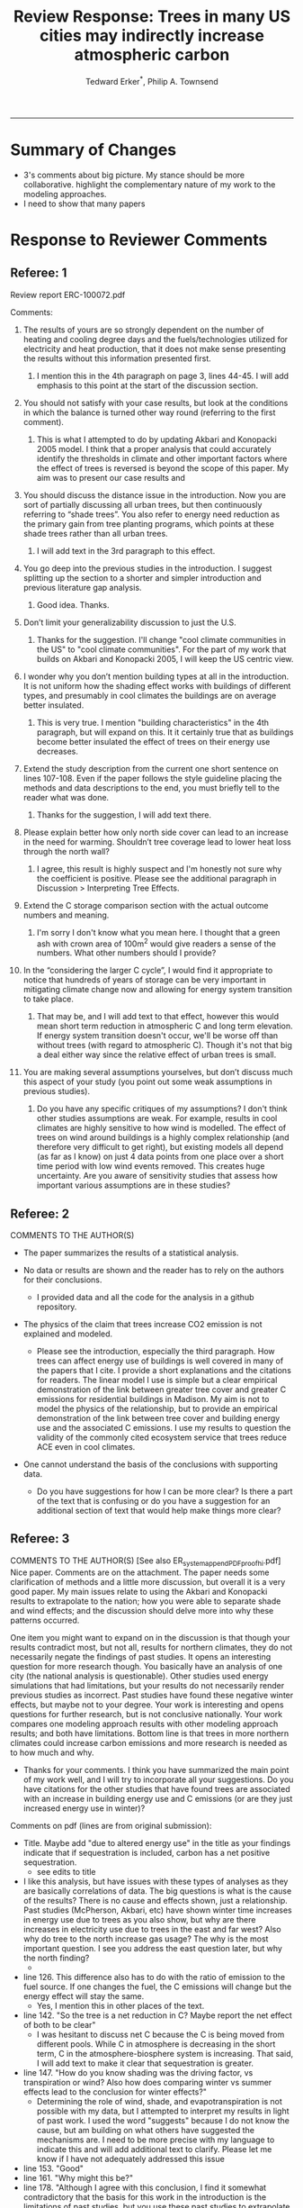 #+TITLE:Review Response: Trees in many US cities may indirectly increase atmospheric carbon 
#+AUTHOR: Tedward Erker^*, Philip A. Townsend
#+email: erker@wisc.edu
#+PROPERTY: header-args:R :session *R* :cache no :results output :exports both :tangle yes :eval yes
#+OPTIONS: toc:nil num:nil date:t
#+LATEX_HEADER: \usepackage[margin=1in]{geometry}
#+LATEX_HEADER: \usepackage{natbib}
#+LATEX_HEADER: \usepackage{chemformula}
#+LaTeX_HEADER: \RequirePackage{lineno} \def\linenumberfont{\normalfont\small\tt}
#+latex_header: \hypersetup{colorlinks=true,linkcolor=black, citecolor=black, urlcolor=black}
#+latex_header: \usepackage{setspace} \doublespacing
#+LATEX_CLASS_OPTIONS: [12pt]
------------
#+begin_src emacs-lisp :exports none
(setq org-latex-caption-above nil)
#+end_src

#+RESULTS:

* Summary of Changes
- 3's comments about big picture.  My stance should be more
  collaborative.  highlight the complementary nature of my work to the
  modeling approaches.
- I need to show that many papers 


* Response to Reviewer Comments

** Referee: 1 

Review report ERC-100072.pdf

Comments:
1. The results of yours are so strongly dependent on the number of
   heating and cooling degree days and the fuels/technologies utilized
   for electricity and heat production, that it does not make sense
   presenting the results without this information presented first.

   1. I mention this in the 4th paragraph on page 3, lines 44-45.  I
      will add emphasis to this point at the start of the discussion
      section.

2. You should not satisfy with your case results, but look at the
   conditions in which the balance is turned other way round
   (referring to the first comment).

   1. This is what I attempted to do by updating Akbari and Konopacki
      2005 model.  I think that a proper analysis that could
      accurately identify the thresholds in climate and other
      important factors where the effect of trees is reversed is
      beyond the scope of this paper.  My aim was to present our case
      results and 
      

1. You should discuss the distance issue in the introduction. Now you
   are sort of partially discussing all urban trees, but then
   continuously referring to “shade trees”. You also refer to energy
   need reduction as the primary gain from tree planting programs,
   which points at these shade trees rather than all urban trees.

   1. I will add text in the 3rd paragraph to this effect.  

2. You go deep into the previous studies in the introduction. I
   suggest splitting up the section to a shorter and simpler
   introduction and previous literature gap analysis.

   1. Good idea. Thanks.

3. Don’t limit your generalizability discussion to just the U.S.

   1. Thanks for the suggestion.  I'll change "cool climate
      communities in the US" to "cool climate communities".  For the
      part of my work that builds on Akbari and Konopacki 2005, I will
      keep the US centric view.

4. I wonder why you don’t mention building types at all in the
   introduction. It is not uniform how the shading effect works with
   buildings of different types, and presumably in cool climates the
   buildings are on average better insulated.

   1. This is very true.  I mention "building characteristics" in the
      4th paragraph, but will expand on this.  It it certainly true
      that as buildings become better insulated the effect of trees on
      their energy use decreases.

5. Extend the study description from the current one short sentence on
   lines 107-108. Even if the paper follows the style guideline
   placing the methods and data descriptions to the end, you must
   briefly tell to the reader what was done.

   1. Thanks for the suggestion, I will add text there.

6. Please explain better how only north side cover can lead to an
   increase in the need for warming. Shouldn’t tree coverage lead to
   lower heat loss through the north wall?

   1. I agree, this result is highly suspect and I'm honestly not sure
      why the coefficient is positive.  Please see the additional
      paragraph in Discussion > Interpreting Tree Effects.

7. Extend the C storage comparison section with the actual outcome
   numbers and meaning.

   1. I'm sorry I don't know what you mean here.  I thought that a
      green ash with crown area of 100m^2 would give readers a sense
      of the numbers.  What other numbers should I provide?

8. In the “considering the larger C cycle”, I would find it
   appropriate to notice that hundreds of years of storage can be
   very important in mitigating climate change now and allowing for
   energy system transition to take place.

   1. That may be, and I will add text to that effect, however this
      would mean short term reduction in atmospheric C and long term
      elevation.  If energy system transition doesn't occur, we'll be
      worse off than without trees (with regard to atmospheric C).
      Though it's not that big a deal either way since the relative
      effect of urban trees is small.

9. You are making several assumptions yourselves, but don’t discuss
   much this aspect of your study (you point out some weak
   assumptions in previous studies).

   1. Do you have any specific critiques of my assumptions?  I don't
      think other studies assumptions are weak.  For example, results
      in cool climates are highly sensitive to how wind is modelled.  
      The effect of trees on wind around buildings is a highly complex
      relationship (and therefore very difficult to get right), but
      existing models all depend (as far as I know) on just 4 data
      points from one place over a short time period with low wind
      events removed.  This creates huge uncertainty.  Are you aware
      of sensitivity studies that assess how important various
      assumptions are in these studies?

** Referee: 2 

COMMENTS TO THE AUTHOR(S) 
- The paper summarizes the results of a statistical analysis. 

- No data or results are shown and the reader has to rely on the authors for their conclusions.

  - I provided data and all the code for the analysis in a github
    repository.  

- The physics of the claim that trees increase CO2 emission is not explained and modeled.

  - Please see the introduction, especially the third paragraph.  How
    trees can affect energy use of buildings is well covered in many
    of the papers that I cite.  I provide a short explanations and the
    citations for readers. The linear model I use is simple but a
    clear empirical demonstration of the link between greater tree
    cover and greater C emissions for residential buildings in
    Madison.  My aim is not to model the physics of the relationship,
    but to provide an empirical demonstration of the link between tree
    cover and building energy use and the associated C emissions.  I
    use my results to question the validity of the commonly cited
    ecosystem service that trees reduce ACE even in cool climates.

- One cannot understand the basis of the conclusions with supporting data.

  - Do you have suggestions for how I can be more clear?  Is there a
    part of the text that is confusing or do you have a suggestion for
    an additional section of text that would help make things more clear?

** Referee: 3 

COMMENTS TO THE AUTHOR(S) [See also ER_system_appendPDF_proof_hi.pdf] 
Nice paper. Comments are on the attachment. The paper needs some
clarification of methods and a little more discussion, but overall it
is a very good paper. My main issues relate to using the Akbari and
Konopacki results to extrapolate to the nation; how you were able to
separate shade and wind effects; and the discussion should delve more
into why these patterns occurred. 


One item you might want to expand on in the discussion is that though
your results contradict most, but not all, results for northern
climates, they do not necessarily negate the findings of past
studies. It opens an interesting question for more research
though. You basically have an analysis of one city (the national
analysis is questionable). Other studies used energy simulations that
had limitations, but your results do not necessarily render previous
studies as incorrect. Past studies have found these negative winter
effects, but maybe not to your degree. Your work is interesting and
opens questions for further research, but is not conclusive
nationally. Your work compares one modeling approach results with
other modeling approach results; and both have limitations.  Bottom
line is that trees in more northern climates could increase carbon
emissions and more research is needed as to how much and why. 

- Thanks for your comments.  I think you have summarized the main
  point of my work well, and I will try to incorporate all your
  suggestions.  Do you have citations for the other studies that have
  found trees are associated with an increase in building energy use
  and C emissions (or are they just increased energy use in winter)?  

Comments on pdf (lines are from original submission):
- Title. Maybe add "due to altered energy use" in the title as your findings
  indicate that if sequestration is included, carbon has a net
  positive sequestration.
  - see edits to title
- I like this analysis, but have issues with these types of analyses
  as they are basically correlations of data. The big questions is
  what is the cause of the results? There is no cause and effects
  shown, just a relationship. Past studies (McPherson, Akbari, etc)
  have shown winter time increases in energy use due to trees as you
  also show, but why are there increases in electricity use due to
  trees in the east and far west? Also why do tree to the north
  increase gas usage? The why is the most important question. I see
  you address the east question later, but why the north finding?
  - 
- line 126. This difference also has to do with the ratio of emission to the
  fuel source. If one changes the fuel, the C emissions will change
  but the energy effect will stay the same.
  - Yes, I mention this in other places of the text.
- line 142. "So the tree is a net reduction in C? Maybe report the net effect of both to be clear"
  - I was hesitant to discuss net C because the C is being moved from
    different pools.  While C in atmosphere is decreasing in the short
    term, C in the atmosphere-biosphere system is increasing.  That
    said, I will add text to make it clear that sequestration is greater.
- line 147. "How do you know shading was the driving factor, vs
  transpiration or wind? Also how does comparing winter vs summer
  effects lead to the conclusion for winter effects?"
  - Determining the role of wind, shade, and evapotranspiration is not
    possible with my data, but I attempted to interpret my results in
    light of past work.  I used the word "suggests" because I do not
    know the cause, but am building on what others have suggested the
    mechanisms are.  I need to be more precise with my language to
    indicate this and will add additional text to clarify.  Please let
    me know if I have not adequately addressed this issue
- line 153. "Good"
- line 161. "Why might this be?"
- line 178. "Although I agree with this conclusion, I find it somewhat
  contradictory that the basis for this work in the introduction is
  the limitations of past studies, but you use these past studies to
  extrapolate nationwide. Why not just use your findings to make this
  point - in heating dominated areas, tree can increase C carbon
  emissions. Extrapolating the Akbari data is suspect due to their
  assumptions on tree cover. Your data are from actual tree
  distributions. I would drop this national analysis as it is already
  known that trees can increase winter energy use. Use past studies to
  back your findings. Also note that fuel mix is important in carbon
  emissions as is tree location."
  - 
- line 184. "McPherson and Simpson methods are used in iTree, but it is not the model."
  - Could you please clarify this more?  When I emailed the folks at
    iTree I was pointed to McPherson and Simpson.  Do you know of
    important ways in which they differ?  I adjusted text so that it
    doesn't look like they own it.
- line 185. "Northern"
  - Thanks for the catch.
- line 188. "How did you separate out shade effects?"
  - I did not, but our work agrees with the shade effects proposed by other
    studies (that trees increase gas use for heating) not the wind
    effects (that trees reduce gas use for heating).
- line 192. "I am confused as to how you can separate or did separate wind from shading effects"
  - see above and added text that seeks to clarify this confusion.
- line 218. "It might good to note that this information can also be
  used to improve planting designs, particularly in colder climates to
  reduce energy use and carbon emissions"
  - I will put this in future work and the conclusions.
- line 235. "Good"
  - thanks
- line 267. "Again, I do not see how you conclude this difference
  between wind and shade."
  - I hope my clarifications above and in the text helped.  Please let
    me know if I need to do more.  Changed text here to "may be due
    to" rather than "is due to".  Apologies for undue certainty.
- line 309. "What is the accuracy of the tree cover data?"
  - added
- line 327. "What is the accuracy of the building cover data?"
  - added
- line 374. "This is confusing text as to what was actually done. Are
  you interpolating Akbari and Konopacki results to this area with 77%
  of the population? If so, how to do you account for varying tree
  cover across the nation? The Akbari paper uses 4, 8 and 10 trees
  around the building for their assumption of tree cover. If you are
  arguing that these previous models have limitations based on their
  assumptions, why use these models for national extrapolation. I may
  be misreading these methods, but either way, these methods needs to
  be clarified."
  - I will work to make this more clear.
  - Determining that 77% of the population lives in an area with more
    heating degree days than cooling degree days is a separate
    analysis that just depending on finding the climate at each census
    tract.  It was the prerequisite to applying akbari and konopacki's
    model.
  - My primary aim of mapping the work by akbari and konopacki was to
    show that while there work from 2002 "Shade trees reduce building
    energy use and CO_2 emissions from power plants" is true on
    average, the headline does not apply to much of the country and
    their own work shows this cite:akbari_2002.
  - In this context I think it's possible to build on their work
    (despite all the limitations I mention) to show that there likely
    are places where trees increase ACE.  Where those places are
    exactly is unknown, but our work provides strong evidence that
    Madison is one of them.

Letter reference: DSMa01

* COMMENT latex diff
#+BEGIN_SRC sh
cd ~/git/energy/papers/
latexdiff -t CFONT review1_response_raw.tex review1_response.tex > review_diff.tex
pdflatex -interaction nonstopmode review_diff.tex
bibtex diff.aux
pdflatex -interaction nonstopmode review_diff.tex
pdflatex -interaction nonstopmode review_diff.tex
#+END_SRC

#+RESULTS:
| This                                                                            | is                                                                       | pdfTeX,                                                        | Version     | 3.14159265-2.6-1.40.17 | (TeX     | Live          | 2016)       | (preloaded | format=pdflatex) |                   |
| restricted                                                                      | \write18                                                                 | enabled.                                                       |             |                        |          |               |             |            |                  |                   |
| entering                                                                        | extended                                                                 | mode                                                           |             |                        |          |               |             |            |                  |                   |
| (./diff.tex                                                                     |                                                                          |                                                                |             |                        |          |               |             |            |                  |                   |
| LaTeX2e                                                                         | <2016/03/31>                                                             |                                                                |             |                        |          |               |             |            |                  |                   |
| Babel                                                                           | <3.9r>                                                                   | and                                                            | hyphenation | patterns               | for      | 83            | language(s) | loaded.    |                  |                   |
| (/usr/local/texlive/2016/texmf-dist/tex/latex/base/article.cls                  |                                                                          |                                                                |             |                        |          |               |             |            |                  |                   |
| Document                                                                        | Class:                                                                   | article                                                        | 2014/09/29  | v1.4h                  | Standard | LaTeX         | document    | class      |                  |                   |
| (/usr/local/texlive/2016/texmf-dist/tex/latex/base/size12.clo))                 |                                                                          |                                                                |             |                        |          |               |             |            |                  |                   |
| (/usr/local/texlive/2016/texmf-dist/tex/latex/base/inputenc.sty                 |                                                                          |                                                                |             |                        |          |               |             |            |                  |                   |
| (/usr/local/texlive/2016/texmf-dist/tex/latex/base/utf8.def                     |                                                                          |                                                                |             |                        |          |               |             |            |                  |                   |
| (/usr/local/texlive/2016/texmf-dist/tex/latex/base/t1enc.dfu)                   |                                                                          |                                                                |             |                        |          |               |             |            |                  |                   |
| (/usr/local/texlive/2016/texmf-dist/tex/latex/base/ot1enc.dfu)                  |                                                                          |                                                                |             |                        |          |               |             |            |                  |                   |
| (/usr/local/texlive/2016/texmf-dist/tex/latex/base/omsenc.dfu)))                |                                                                          |                                                                |             |                        |          |               |             |            |                  |                   |
| (/usr/local/texlive/2016/texmf-dist/tex/latex/base/fontenc.sty                  |                                                                          |                                                                |             |                        |          |               |             |            |                  |                   |
| (/usr/local/texlive/2016/texmf-dist/tex/latex/base/t1enc.def))                  |                                                                          |                                                                |             |                        |          |               |             |            |                  |                   |
| (/usr/local/texlive/2016/texmf-dist/tex/latex/graphics/graphicx.sty             |                                                                          |                                                                |             |                        |          |               |             |            |                  |                   |
| (/usr/local/texlive/2016/texmf-dist/tex/latex/graphics/keyval.sty)              |                                                                          |                                                                |             |                        |          |               |             |            |                  |                   |
| (/usr/local/texlive/2016/texmf-dist/tex/latex/graphics/graphics.sty             |                                                                          |                                                                |             |                        |          |               |             |            |                  |                   |
| (/usr/local/texlive/2016/texmf-dist/tex/latex/graphics/trig.sty)                |                                                                          |                                                                |             |                        |          |               |             |            |                  |                   |
| (/usr/local/texlive/2016/texmf-dist/tex/latex/graphics-cfg/graphics.cfg)        |                                                                          |                                                                |             |                        |          |               |             |            |                  |                   |
| (/usr/local/texlive/2016/texmf-dist/tex/latex/pdftex-def/pdftex.def             |                                                                          |                                                                |             |                        |          |               |             |            |                  |                   |
| (/usr/local/texlive/2016/texmf-dist/tex/generic/oberdiek/infwarerr.sty)         |                                                                          |                                                                |             |                        |          |               |             |            |                  |                   |
| (/usr/local/texlive/2016/texmf-dist/tex/generic/oberdiek/ltxcmds.sty))))        |                                                                          |                                                                |             |                        |          |               |             |            |                  |                   |
| (/usr/local/texlive/2016/texmf-dist/tex/latex/oberdiek/grffile.sty              |                                                                          |                                                                |             |                        |          |               |             |            |                  |                   |
| (/usr/local/texlive/2016/texmf-dist/tex/generic/oberdiek/ifpdf.sty)             |                                                                          |                                                                |             |                        |          |               |             |            |                  |                   |
| (/usr/local/texlive/2016/texmf-dist/tex/generic/ifxetex/ifxetex.sty)            |                                                                          |                                                                |             |                        |          |               |             |            |                  |                   |
| (/usr/local/texlive/2016/texmf-dist/tex/latex/oberdiek/kvoptions.sty            |                                                                          |                                                                |             |                        |          |               |             |            |                  |                   |
| (/usr/local/texlive/2016/texmf-dist/tex/generic/oberdiek/kvsetkeys.sty          |                                                                          |                                                                |             |                        |          |               |             |            |                  |                   |
| (/usr/local/texlive/2016/texmf-dist/tex/generic/oberdiek/etexcmds.sty           |                                                                          |                                                                |             |                        |          |               |             |            |                  |                   |
| (/usr/local/texlive/2016/texmf-dist/tex/generic/oberdiek/ifluatex.sty))))       |                                                                          |                                                                |             |                        |          |               |             |            |                  |                   |
| (/usr/local/texlive/2016/texmf-dist/tex/generic/oberdiek/pdftexcmds.sty))       |                                                                          |                                                                |             |                        |          |               |             |            |                  |                   |
| (/usr/local/texlive/2016/texmf-dist/tex/latex/tools/longtable.sty)              |                                                                          |                                                                |             |                        |          |               |             |            |                  |                   |
| (/usr/local/texlive/2016/texmf-dist/tex/latex/wrapfig/wrapfig.sty)              |                                                                          |                                                                |             |                        |          |               |             |            |                  |                   |
| (/usr/local/texlive/2016/texmf-dist/tex/latex/rotating/rotating.sty             |                                                                          |                                                                |             |                        |          |               |             |            |                  |                   |
| (/usr/local/texlive/2016/texmf-dist/tex/latex/base/ifthen.sty))                 |                                                                          |                                                                |             |                        |          |               |             |            |                  |                   |
| (/usr/local/texlive/2016/texmf-dist/tex/generic/ulem/ulem.sty)                  |                                                                          |                                                                |             |                        |          |               |             |            |                  |                   |
| (/usr/local/texlive/2016/texmf-dist/tex/latex/amsmath/amsmath.sty               |                                                                          |                                                                |             |                        |          |               |             |            |                  |                   |
| For                                                                             | additional                                                               | information                                                    | on          | amsmath,               | use      | the           | `?'         | option.    |                  |                   |
| (/usr/local/texlive/2016/texmf-dist/tex/latex/amsmath/amstext.sty               |                                                                          |                                                                |             |                        |          |               |             |            |                  |                   |
| (/usr/local/texlive/2016/texmf-dist/tex/latex/amsmath/amsgen.sty))              |                                                                          |                                                                |             |                        |          |               |             |            |                  |                   |
| (/usr/local/texlive/2016/texmf-dist/tex/latex/amsmath/amsbsy.sty)               |                                                                          |                                                                |             |                        |          |               |             |            |                  |                   |
| (/usr/local/texlive/2016/texmf-dist/tex/latex/amsmath/amsopn.sty))              |                                                                          |                                                                |             |                        |          |               |             |            |                  |                   |
| (/usr/local/texlive/2016/texmf-dist/tex/latex/base/textcomp.sty                 |                                                                          |                                                                |             |                        |          |               |             |            |                  |                   |
| (/usr/local/texlive/2016/texmf-dist/tex/latex/base/ts1enc.def                   |                                                                          |                                                                |             |                        |          |               |             |            |                  |                   |
| (/usr/local/texlive/2016/texmf-dist/tex/latex/base/ts1enc.dfu)))                |                                                                          |                                                                |             |                        |          |               |             |            |                  |                   |
| (/usr/local/texlive/2016/texmf-dist/tex/latex/amsfonts/amssymb.sty              |                                                                          |                                                                |             |                        |          |               |             |            |                  |                   |
| (/usr/local/texlive/2016/texmf-dist/tex/latex/amsfonts/amsfonts.sty))           |                                                                          |                                                                |             |                        |          |               |             |            |                  |                   |
| (/usr/local/texlive/2016/texmf-dist/tex/latex/capt-of/capt-of.sty)              |                                                                          |                                                                |             |                        |          |               |             |            |                  |                   |
| (/usr/local/texlive/2016/texmf-dist/tex/latex/hyperref/hyperref.sty             |                                                                          |                                                                |             |                        |          |               |             |            |                  |                   |
| (/usr/local/texlive/2016/texmf-dist/tex/generic/oberdiek/hobsub-hyperref.sty    |                                                                          |                                                                |             |                        |          |               |             |            |                  |                   |
| (/usr/local/texlive/2016/texmf-dist/tex/generic/oberdiek/hobsub-generic.sty))   |                                                                          |                                                                |             |                        |          |               |             |            |                  |                   |
| (/usr/local/texlive/2016/texmf-dist/tex/latex/oberdiek/auxhook.sty)             |                                                                          |                                                                |             |                        |          |               |             |            |                  |                   |
| (/usr/local/texlive/2016/texmf-dist/tex/latex/hyperref/pd1enc.def)              |                                                                          |                                                                |             |                        |          |               |             |            |                  |                   |
| (/usr/local/texlive/2016/texmf-dist/tex/latex/latexconfig/hyperref.cfg)         |                                                                          |                                                                |             |                        |          |               |             |            |                  |                   |
| (/usr/local/texlive/2016/texmf-dist/tex/latex/url/url.sty))                     |                                                                          |                                                                |             |                        |          |               |             |            |                  |                   |
|                                                                                 |                                                                          |                                                                |             |                        |          |               |             |            |                  |                   |
| Package                                                                         | hyperref                                                                 | Message:                                                       | Driver      | (autodetected):        | hpdftex. |               |             |            |                  |                   |
|                                                                                 |                                                                          |                                                                |             |                        |          |               |             |            |                  |                   |
| (/usr/local/texlive/2016/texmf-dist/tex/latex/hyperref/hpdftex.def              |                                                                          |                                                                |             |                        |          |               |             |            |                  |                   |
| (/usr/local/texlive/2016/texmf-dist/tex/latex/oberdiek/rerunfilecheck.sty))     |                                                                          |                                                                |             |                        |          |               |             |            |                  |                   |
| (/usr/local/texlive/2016/texmf-dist/tex/latex/geometry/geometry.sty)            |                                                                          |                                                                |             |                        |          |               |             |            |                  |                   |
| (/usr/local/texlive/2016/texmf-dist/tex/latex/natbib/natbib.sty)                |                                                                          |                                                                |             |                        |          |               |             |            |                  |                   |
| (/usr/local/texlive/2016/texmf-dist/tex/latex/chemformula/chemformula.sty       |                                                                          |                                                                |             |                        |          |               |             |            |                  |                   |
| (/usr/local/texlive/2016/texmf-dist/tex/latex/l3kernel/expl3.sty                |                                                                          |                                                                |             |                        |          |               |             |            |                  |                   |
| (/usr/local/texlive/2016/texmf-dist/tex/latex/l3kernel/expl3-code.tex)          |                                                                          |                                                                |             |                        |          |               |             |            |                  |                   |
| (/usr/local/texlive/2016/texmf-dist/tex/latex/l3kernel/l3pdfmode.def))          |                                                                          |                                                                |             |                        |          |               |             |            |                  |                   |
| (/usr/local/texlive/2016/texmf-dist/tex/latex/l3packages/xparse/xparse.sty)     |                                                                          |                                                                |             |                        |          |               |             |            |                  |                   |
| (/usr/local/texlive/2016/texmf-dist/tex/latex/l3packages/l3keys2e/l3keys2e.sty) |                                                                          |                                                                |             |                        |          |               |             |            |                  |                   |
| (/usr/local/texlive/2016/texmf-dist/tex/latex/pgf/frontendlayer/tikz.sty        |                                                                          |                                                                |             |                        |          |               |             |            |                  |                   |
| (/usr/local/texlive/2016/texmf-dist/tex/latex/pgf/basiclayer/pgf.sty            |                                                                          |                                                                |             |                        |          |               |             |            |                  |                   |
| (/usr/local/texlive/2016/texmf-dist/tex/latex/pgf/utilities/pgfrcs.sty          |                                                                          |                                                                |             |                        |          |               |             |            |                  |                   |
| (/usr/local/texlive/2016/texmf-dist/tex/generic/pgf/utilities/pgfutil-common.te |                                                                          |                                                                |             |                        |          |               |             |            |                  |                   |
| x                                                                               |                                                                          |                                                                |             |                        |          |               |             |            |                  |                   |
| (/usr/local/texlive/2016/texmf-dist/tex/generic/pgf/utilities/pgfutil-common-li |                                                                          |                                                                |             |                        |          |               |             |            |                  |                   |
| sts.tex))                                                                       |                                                                          |                                                                |             |                        |          |               |             |            |                  |                   |
| (/usr/local/texlive/2016/texmf-dist/tex/generic/pgf/utilities/pgfutil-latex.def |                                                                          |                                                                |             |                        |          |               |             |            |                  |                   |
| (/usr/local/texlive/2016/texmf-dist/tex/latex/ms/everyshi.sty))                 |                                                                          |                                                                |             |                        |          |               |             |            |                  |                   |
| (/usr/local/texlive/2016/texmf-dist/tex/generic/pgf/utilities/pgfrcs.code.tex)) |                                                                          |                                                                |             |                        |          |               |             |            |                  |                   |
| (/usr/local/texlive/2016/texmf-dist/tex/latex/pgf/basiclayer/pgfcore.sty        |                                                                          |                                                                |             |                        |          |               |             |            |                  |                   |
| (/usr/local/texlive/2016/texmf-dist/tex/latex/pgf/systemlayer/pgfsys.sty        |                                                                          |                                                                |             |                        |          |               |             |            |                  |                   |
| (/usr/local/texlive/2016/texmf-dist/tex/generic/pgf/systemlayer/pgfsys.code.tex |                                                                          |                                                                |             |                        |          |               |             |            |                  |                   |
| (/usr/local/texlive/2016/texmf-dist/tex/generic/pgf/utilities/pgfkeys.code.tex  |                                                                          |                                                                |             |                        |          |               |             |            |                  |                   |
| (/usr/local/texlive/2016/texmf-dist/tex/generic/pgf/utilities/pgfkeysfiltered.c |                                                                          |                                                                |             |                        |          |               |             |            |                  |                   |
| ode.tex))                                                                       |                                                                          |                                                                |             |                        |          |               |             |            |                  |                   |
| (/usr/local/texlive/2016/texmf-dist/tex/generic/pgf/systemlayer/pgf.cfg)        |                                                                          |                                                                |             |                        |          |               |             |            |                  |                   |
| (/usr/local/texlive/2016/texmf-dist/tex/generic/pgf/systemlayer/pgfsys-pdftex.d |                                                                          |                                                                |             |                        |          |               |             |            |                  |                   |
| ef                                                                              |                                                                          |                                                                |             |                        |          |               |             |            |                  |                   |
| (/usr/local/texlive/2016/texmf-dist/tex/generic/pgf/systemlayer/pgfsys-common-p |                                                                          |                                                                |             |                        |          |               |             |            |                  |                   |
| df.def)))                                                                       |                                                                          |                                                                |             |                        |          |               |             |            |                  |                   |
| (/usr/local/texlive/2016/texmf-dist/tex/generic/pgf/systemlayer/pgfsyssoftpath. |                                                                          |                                                                |             |                        |          |               |             |            |                  |                   |
| code.tex)                                                                       |                                                                          |                                                                |             |                        |          |               |             |            |                  |                   |
| (/usr/local/texlive/2016/texmf-dist/tex/generic/pgf/systemlayer/pgfsysprotocol. |                                                                          |                                                                |             |                        |          |               |             |            |                  |                   |
| code.tex))                                                                      | (/usr/local/texlive/2016/texmf-dist/tex/latex/xcolor/xcolor.sty          |                                                                |             |                        |          |               |             |            |                  |                   |
| (/usr/local/texlive/2016/texmf-dist/tex/latex/graphics-cfg/color.cfg))          |                                                                          |                                                                |             |                        |          |               |             |            |                  |                   |
| (/usr/local/texlive/2016/texmf-dist/tex/generic/pgf/basiclayer/pgfcore.code.tex |                                                                          |                                                                |             |                        |          |               |             |            |                  |                   |
| (/usr/local/texlive/2016/texmf-dist/tex/generic/pgf/math/pgfmath.code.tex       |                                                                          |                                                                |             |                        |          |               |             |            |                  |                   |
| (/usr/local/texlive/2016/texmf-dist/tex/generic/pgf/math/pgfmathcalc.code.tex   |                                                                          |                                                                |             |                        |          |               |             |            |                  |                   |
| (/usr/local/texlive/2016/texmf-dist/tex/generic/pgf/math/pgfmathutil.code.tex)  |                                                                          |                                                                |             |                        |          |               |             |            |                  |                   |
| (/usr/local/texlive/2016/texmf-dist/tex/generic/pgf/math/pgfmathparser.code.tex |                                                                          |                                                                |             |                        |          |               |             |            |                  |                   |
| )                                                                               |                                                                          |                                                                |             |                        |          |               |             |            |                  |                   |
| (/usr/local/texlive/2016/texmf-dist/tex/generic/pgf/math/pgfmathfunctions.code. |                                                                          |                                                                |             |                        |          |               |             |            |                  |                   |
| tex                                                                             |                                                                          |                                                                |             |                        |          |               |             |            |                  |                   |
| (/usr/local/texlive/2016/texmf-dist/tex/generic/pgf/math/pgfmathfunctions.basic |                                                                          |                                                                |             |                        |          |               |             |            |                  |                   |
| .code.tex)                                                                      |                                                                          |                                                                |             |                        |          |               |             |            |                  |                   |
| (/usr/local/texlive/2016/texmf-dist/tex/generic/pgf/math/pgfmathfunctions.trigo |                                                                          |                                                                |             |                        |          |               |             |            |                  |                   |
| nometric.code.tex)                                                              |                                                                          |                                                                |             |                        |          |               |             |            |                  |                   |
| (/usr/local/texlive/2016/texmf-dist/tex/generic/pgf/math/pgfmathfunctions.rando |                                                                          |                                                                |             |                        |          |               |             |            |                  |                   |
| m.code.tex)                                                                     |                                                                          |                                                                |             |                        |          |               |             |            |                  |                   |
| (/usr/local/texlive/2016/texmf-dist/tex/generic/pgf/math/pgfmathfunctions.compa |                                                                          |                                                                |             |                        |          |               |             |            |                  |                   |
| rison.code.tex)                                                                 |                                                                          |                                                                |             |                        |          |               |             |            |                  |                   |
| (/usr/local/texlive/2016/texmf-dist/tex/generic/pgf/math/pgfmathfunctions.base. |                                                                          |                                                                |             |                        |          |               |             |            |                  |                   |
| code.tex)                                                                       |                                                                          |                                                                |             |                        |          |               |             |            |                  |                   |
| (/usr/local/texlive/2016/texmf-dist/tex/generic/pgf/math/pgfmathfunctions.round |                                                                          |                                                                |             |                        |          |               |             |            |                  |                   |
| .code.tex)                                                                      |                                                                          |                                                                |             |                        |          |               |             |            |                  |                   |
| (/usr/local/texlive/2016/texmf-dist/tex/generic/pgf/math/pgfmathfunctions.misc. |                                                                          |                                                                |             |                        |          |               |             |            |                  |                   |
| code.tex)                                                                       |                                                                          |                                                                |             |                        |          |               |             |            |                  |                   |
| (/usr/local/texlive/2016/texmf-dist/tex/generic/pgf/math/pgfmathfunctions.integ |                                                                          |                                                                |             |                        |          |               |             |            |                  |                   |
| erarithmetics.code.tex)))                                                       |                                                                          |                                                                |             |                        |          |               |             |            |                  |                   |
| (/usr/local/texlive/2016/texmf-dist/tex/generic/pgf/math/pgfmathfloat.code.tex) |                                                                          |                                                                |             |                        |          |               |             |            |                  |                   |
| )                                                                               |                                                                          |                                                                |             |                        |          |               |             |            |                  |                   |
| (/usr/local/texlive/2016/texmf-dist/tex/generic/pgf/basiclayer/pgfcorepoints.co |                                                                          |                                                                |             |                        |          |               |             |            |                  |                   |
| de.tex)                                                                         |                                                                          |                                                                |             |                        |          |               |             |            |                  |                   |
| (/usr/local/texlive/2016/texmf-dist/tex/generic/pgf/basiclayer/pgfcorepathconst |                                                                          |                                                                |             |                        |          |               |             |            |                  |                   |
| ruct.code.tex)                                                                  |                                                                          |                                                                |             |                        |          |               |             |            |                  |                   |
| (/usr/local/texlive/2016/texmf-dist/tex/generic/pgf/basiclayer/pgfcorepathusage |                                                                          |                                                                |             |                        |          |               |             |            |                  |                   |
| .code.tex)                                                                      |                                                                          |                                                                |             |                        |          |               |             |            |                  |                   |
| (/usr/local/texlive/2016/texmf-dist/tex/generic/pgf/basiclayer/pgfcorescopes.co |                                                                          |                                                                |             |                        |          |               |             |            |                  |                   |
| de.tex)                                                                         |                                                                          |                                                                |             |                        |          |               |             |            |                  |                   |
| (/usr/local/texlive/2016/texmf-dist/tex/generic/pgf/basiclayer/pgfcoregraphicst |                                                                          |                                                                |             |                        |          |               |             |            |                  |                   |
| ate.code.tex)                                                                   |                                                                          |                                                                |             |                        |          |               |             |            |                  |                   |
| (/usr/local/texlive/2016/texmf-dist/tex/generic/pgf/basiclayer/pgfcoretransform |                                                                          |                                                                |             |                        |          |               |             |            |                  |                   |
| ations.code.tex)                                                                |                                                                          |                                                                |             |                        |          |               |             |            |                  |                   |
| (/usr/local/texlive/2016/texmf-dist/tex/generic/pgf/basiclayer/pgfcorequick.cod |                                                                          |                                                                |             |                        |          |               |             |            |                  |                   |
| e.tex)                                                                          |                                                                          |                                                                |             |                        |          |               |             |            |                  |                   |
| (/usr/local/texlive/2016/texmf-dist/tex/generic/pgf/basiclayer/pgfcoreobjects.c |                                                                          |                                                                |             |                        |          |               |             |            |                  |                   |
| ode.tex)                                                                        |                                                                          |                                                                |             |                        |          |               |             |            |                  |                   |
| (/usr/local/texlive/2016/texmf-dist/tex/generic/pgf/basiclayer/pgfcorepathproce |                                                                          |                                                                |             |                        |          |               |             |            |                  |                   |
| ssing.code.tex)                                                                 |                                                                          |                                                                |             |                        |          |               |             |            |                  |                   |
| (/usr/local/texlive/2016/texmf-dist/tex/generic/pgf/basiclayer/pgfcorearrows.co |                                                                          |                                                                |             |                        |          |               |             |            |                  |                   |
| de.tex)                                                                         |                                                                          |                                                                |             |                        |          |               |             |            |                  |                   |
| (/usr/local/texlive/2016/texmf-dist/tex/generic/pgf/basiclayer/pgfcoreshade.cod |                                                                          |                                                                |             |                        |          |               |             |            |                  |                   |
| e.tex)                                                                          |                                                                          |                                                                |             |                        |          |               |             |            |                  |                   |
| (/usr/local/texlive/2016/texmf-dist/tex/generic/pgf/basiclayer/pgfcoreimage.cod |                                                                          |                                                                |             |                        |          |               |             |            |                  |                   |
| e.tex                                                                           |                                                                          |                                                                |             |                        |          |               |             |            |                  |                   |
| (/usr/local/texlive/2016/texmf-dist/tex/generic/pgf/basiclayer/pgfcoreexternal. |                                                                          |                                                                |             |                        |          |               |             |            |                  |                   |
| code.tex))                                                                      |                                                                          |                                                                |             |                        |          |               |             |            |                  |                   |
| (/usr/local/texlive/2016/texmf-dist/tex/generic/pgf/basiclayer/pgfcorelayers.co |                                                                          |                                                                |             |                        |          |               |             |            |                  |                   |
| de.tex)                                                                         |                                                                          |                                                                |             |                        |          |               |             |            |                  |                   |
| (/usr/local/texlive/2016/texmf-dist/tex/generic/pgf/basiclayer/pgfcoretranspare |                                                                          |                                                                |             |                        |          |               |             |            |                  |                   |
| ncy.code.tex)                                                                   |                                                                          |                                                                |             |                        |          |               |             |            |                  |                   |
| (/usr/local/texlive/2016/texmf-dist/tex/generic/pgf/basiclayer/pgfcorepatterns. |                                                                          |                                                                |             |                        |          |               |             |            |                  |                   |
| code.tex)))                                                                     |                                                                          |                                                                |             |                        |          |               |             |            |                  |                   |
| (/usr/local/texlive/2016/texmf-dist/tex/generic/pgf/modules/pgfmoduleshapes.cod |                                                                          |                                                                |             |                        |          |               |             |            |                  |                   |
| e.tex)                                                                          |                                                                          |                                                                |             |                        |          |               |             |            |                  |                   |
| (/usr/local/texlive/2016/texmf-dist/tex/generic/pgf/modules/pgfmoduleplot.code. |                                                                          |                                                                |             |                        |          |               |             |            |                  |                   |
| tex)                                                                            |                                                                          |                                                                |             |                        |          |               |             |            |                  |                   |
| (/usr/local/texlive/2016/texmf-dist/tex/latex/pgf/compatibility/pgfcomp-version |                                                                          |                                                                |             |                        |          |               |             |            |                  |                   |
| -0-65.sty)                                                                      |                                                                          |                                                                |             |                        |          |               |             |            |                  |                   |
| (/usr/local/texlive/2016/texmf-dist/tex/latex/pgf/compatibility/pgfcomp-version |                                                                          |                                                                |             |                        |          |               |             |            |                  |                   |
| -1-18.sty))                                                                     |                                                                          |                                                                |             |                        |          |               |             |            |                  |                   |
| (/usr/local/texlive/2016/texmf-dist/tex/latex/pgf/utilities/pgffor.sty          |                                                                          |                                                                |             |                        |          |               |             |            |                  |                   |
| (/usr/local/texlive/2016/texmf-dist/tex/latex/pgf/utilities/pgfkeys.sty         |                                                                          |                                                                |             |                        |          |               |             |            |                  |                   |
| (/usr/local/texlive/2016/texmf-dist/tex/generic/pgf/utilities/pgfkeys.code.tex) |                                                                          |                                                                |             |                        |          |               |             |            |                  |                   |
| )                                                                               | (/usr/local/texlive/2016/texmf-dist/tex/latex/pgf/math/pgfmath.sty       |                                                                |             |                        |          |               |             |            |                  |                   |
| (/usr/local/texlive/2016/texmf-dist/tex/generic/pgf/math/pgfmath.code.tex))     |                                                                          |                                                                |             |                        |          |               |             |            |                  |                   |
| (/usr/local/texlive/2016/texmf-dist/tex/generic/pgf/utilities/pgffor.code.tex   |                                                                          |                                                                |             |                        |          |               |             |            |                  |                   |
| (/usr/local/texlive/2016/texmf-dist/tex/generic/pgf/math/pgfmath.code.tex)))    |                                                                          |                                                                |             |                        |          |               |             |            |                  |                   |
| (/usr/local/texlive/2016/texmf-dist/tex/generic/pgf/frontendlayer/tikz/tikz.cod |                                                                          |                                                                |             |                        |          |               |             |            |                  |                   |
| e.tex                                                                           |                                                                          |                                                                |             |                        |          |               |             |            |                  |                   |
| (/usr/local/texlive/2016/texmf-dist/tex/generic/pgf/libraries/pgflibraryplothan |                                                                          |                                                                |             |                        |          |               |             |            |                  |                   |
| dlers.code.tex)                                                                 |                                                                          |                                                                |             |                        |          |               |             |            |                  |                   |
| (/usr/local/texlive/2016/texmf-dist/tex/generic/pgf/modules/pgfmodulematrix.cod |                                                                          |                                                                |             |                        |          |               |             |            |                  |                   |
| e.tex)                                                                          |                                                                          |                                                                |             |                        |          |               |             |            |                  |                   |
| (/usr/local/texlive/2016/texmf-dist/tex/generic/pgf/frontendlayer/tikz/librarie |                                                                          |                                                                |             |                        |          |               |             |            |                  |                   |
| s/tikzlibrarytopaths.code.tex)))                                                |                                                                          |                                                                |             |                        |          |               |             |            |                  |                   |
| (/usr/local/texlive/2016/texmf-dist/tex/latex/l3packages/xfrac/xfrac.sty        |                                                                          |                                                                |             |                        |          |               |             |            |                  |                   |
| (/usr/local/texlive/2016/texmf-dist/tex/latex/l3packages/xtemplate/xtemplate.st |                                                                          |                                                                |             |                        |          |               |             |            |                  |                   |
| y))                                                                             | (/usr/local/texlive/2016/texmf-dist/tex/latex/units/nicefrac.sty)        |                                                                |             |                        |          |               |             |            |                  |                   |
| (/usr/local/texlive/2016/texmf-dist/tex/latex/koma-script/scrlfile.sty          |                                                                          |                                                                |             |                        |          |               |             |            |                  |                   |
| Package                                                                         | scrlfile,                                                                | 2016/05/10                                                     | v3.20       | KOMA-Script            | package  | (loading      | files)      |            |                  |                   |
| Copyright                                                                       | (C)                                                                      | Markus                                                         | Kohm        |                        |          |               |             |            |                  |                   |
|                                                                                 |                                                                          |                                                                |             |                        |          |               |             |            |                  |                   |
| )                                                                               |                                                                          |                                                                |             |                        |          |               |             |            |                  |                   |
| (/usr/local/texlive/2016/texmf-dist/tex/generic/pgf/libraries/pgflibraryarrows. |                                                                          |                                                                |             |                        |          |               |             |            |                  |                   |
| meta.code.tex))                                                                 | (/usr/local/texlive/2016/texmf-dist/tex/latex/lineno/lineno.sty          |                                                                |             |                        |          |               |             |            |                  |                   |
| )                                                                               | (/usr/local/texlive/2016/texmf-dist/tex/latex/setspace/setspace.sty)     |                                                                |             |                        |          |               |             |            |                  |                   |
|                                                                                 |                                                                          |                                                                |             |                        |          |               |             |            |                  |                   |
| Package                                                                         | hyperref                                                                 | Warning:                                                       | Token       | not                    | allowed  | in            | a           | PDF        | string           | (PDFDocEncoding): |
| (hyperref)                                                                      | removing                                                                 | `math                                                          | shift'      | on                     | input    | line          | 39          |            |                  |                   |
|                                                                                 |                                                                          |                                                                |             |                        |          |               |             |            |                  |                   |
|                                                                                 |                                                                          |                                                                |             |                        |          |               |             |            |                  |                   |
| Package                                                                         | hyperref                                                                 | Warning:                                                       | Token       | not                    | allowed  | in            | a           | PDF        | string           | (PDFDocEncoding): |
| (hyperref)                                                                      | removing                                                                 | `superscript'                                                  | on          | input                  | line     | 39            |             |            |                  |                   |
|                                                                                 |                                                                          |                                                                |             |                        |          |               |             |            |                  |                   |
| (./diff.aux)                                                                    | (/usr/local/texlive/2016/texmf-dist/tex/latex/base/ts1cmr.fd)            |                                                                |             |                        |          |               |             |            |                  |                   |
| (/usr/local/texlive/2016/texmf-dist/tex/context/base/mkii/supp-pdf.mkii         |                                                                          |                                                                |             |                        |          |               |             |            |                  |                   |
| [Loading                                                                        | MPS                                                                      | to                                                             | PDF         | converter              | (version | 2006.09.02).] |             |            |                  |                   |
| )                                                                               | (/usr/local/texlive/2016/texmf-dist/tex/latex/oberdiek/epstopdf-base.sty |                                                                |             |                        |          |               |             |            |                  |                   |
| (/usr/local/texlive/2016/texmf-dist/tex/latex/oberdiek/grfext.sty)              |                                                                          |                                                                |             |                        |          |               |             |            |                  |                   |
| (/usr/local/texlive/2016/texmf-dist/tex/latex/latexconfig/epstopdf-sys.cfg))    |                                                                          |                                                                |             |                        |          |               |             |            |                  |                   |
| (/usr/local/texlive/2016/texmf-dist/tex/latex/hyperref/nameref.sty              |                                                                          |                                                                |             |                        |          |               |             |            |                  |                   |
| (/usr/local/texlive/2016/texmf-dist/tex/generic/oberdiek/gettitlestring.sty))   |                                                                          |                                                                |             |                        |          |               |             |            |                  |                   |
| (./diff.out)                                                                    | (./diff.out)                                                             |                                                                |             |                        |          |               |             |            |                  |                   |
| *geometry*                                                                      | driver:                                                                  | auto-detecting                                                 |             |                        |          |               |             |            |                  |                   |
| *geometry*                                                                      | detected                                                                 | driver:                                                        | pdftex      |                        |          |               |             |            |                  |                   |
| ABD:                                                                            | EveryShipout                                                             | initializing                                                   | macros      |                        |          |               |             |            |                  |                   |
| (/usr/local/texlive/2016/texmf-dist/tex/latex/amsfonts/umsa.fd)                 |                                                                          |                                                                |             |                        |          |               |             |            |                  |                   |
| (/usr/local/texlive/2016/texmf-dist/tex/latex/amsfonts/umsb.fd)                 |                                                                          |                                                                |             |                        |          |               |             |            |                  |                   |
| (/usr/local/texlive/2016/texmf-dist/tex/latex/base/t1cmss.fd)                   | [1{/usr/local/tex                                                        |                                                                |             |                        |          |               |             |            |                  |                   |
| live/2016/texmf-var/fonts/map/pdftex/updmap/pdftex.map}]                        | [2]                                                                      | [3]                                                            | [4]         | [5]                    |          |               |             |            |                  |                   |
| [6]                                                                             | (./diff.aux)                                                             |                                                                |             |                        |          |               |             |            |                  |                   |
|                                                                                 |                                                                          |                                                                |             |                        |          |               |             |            |                  |                   |
| LaTeX                                                                           | Warning:                                                                 | Label(s)                                                       | may         | have                   | changed. | Rerun         | to          | get        | cross-references | right.            |
|                                                                                 |                                                                          |                                                                |             |                        |          |               |             |            |                  |                   |
| ){/usr/local/texlive/2016/texmf-dist/fonts/enc/dvips/cm-super/cm-super-t1.enc}  |                                                                          |                                                                |             |                        |          |               |             |            |                  |                   |
| {/usr/local/texlive/2016/texmf-dist/fonts/enc/dvips/cm-super/cm-super-ts1.enc}< |                                                                          |                                                                |             |                        |          |               |             |            |                  |                   |
| /usr/local/texlive/2016/texmf-dist/fonts/type1/public/cm-super/sfbx1440.pfb></u |                                                                          |                                                                |             |                        |          |               |             |            |                  |                   |
| sr/local/texlive/2016/texmf-dist/fonts/type1/public/cm-super/sfbx1728.pfb></usr |                                                                          |                                                                |             |                        |          |               |             |            |                  |                   |
| /local/texlive/2016/texmf-dist/fonts/type1/public/cm-super/sfrm0800.pfb></usr/l |                                                                          |                                                                |             |                        |          |               |             |            |                  |                   |
| ocal/texlive/2016/texmf-dist/fonts/type1/public/cm-super/sfrm1000.pfb></usr/loc |                                                                          |                                                                |             |                        |          |               |             |            |                  |                   |
| al/texlive/2016/texmf-dist/fonts/type1/public/cm-super/sfrm1200.pfb></usr/local |                                                                          |                                                                |             |                        |          |               |             |            |                  |                   |
| /texlive/2016/texmf-dist/fonts/type1/public/cm-super/sfrm1440.pfb></usr/local/t |                                                                          |                                                                |             |                        |          |               |             |            |                  |                   |
| exlive/2016/texmf-dist/fonts/type1/public/cm-super/sfrm2074.pfb></usr/local/tex |                                                                          |                                                                |             |                        |          |               |             |            |                  |                   |
| live/2016/texmf-dist/fonts/type1/public/cm-super/sfss1200.pfb>                  |                                                                          |                                                                |             |                        |          |               |             |            |                  |                   |
| Output                                                                          | written                                                                  | on                                                             | diff.pdf    | (6                     | pages,   | 130087        | bytes).     |            |                  |                   |
| Transcript                                                                      | written                                                                  | on                                                             | diff.log.   |                        |          |               |             |            |                  |                   |
| This                                                                            | is                                                                       | BibTeX,                                                        | Version     | 0.99d                  | (TeX     | Live          | 2016)       |            |                  |                   |
| The                                                                             | top-level                                                                | auxiliary                                                      | file:       | diff.aux               |          |               |             |            |                  |                   |
| I                                                                               | found                                                                    | no                                                             | \citation   | commands---while       | reading  | file          | diff.aux    |            |                  |                   |
| I                                                                               | found                                                                    | no                                                             | \bibdata    | command---while        | reading  | file          | diff.aux    |            |                  |                   |
| I                                                                               | found                                                                    | no                                                             | \bibstyle   | command---while        | reading  | file          | diff.aux    |            |                  |                   |
| (There                                                                          | were                                                                     | 3                                                              | error       | messages)              |          |               |             |            |                  |                   |
| This                                                                            | is                                                                       | pdfTeX,                                                        | Version     | 3.14159265-2.6-1.40.17 | (TeX     | Live          | 2016)       | (preloaded | format=pdflatex) |                   |
| restricted                                                                      | \write18                                                                 | enabled.                                                       |             |                        |          |               |             |            |                  |                   |
| entering                                                                        | extended                                                                 | mode                                                           |             |                        |          |               |             |            |                  |                   |
| (./diff.tex                                                                     |                                                                          |                                                                |             |                        |          |               |             |            |                  |                   |
| LaTeX2e                                                                         | <2016/03/31>                                                             |                                                                |             |                        |          |               |             |            |                  |                   |
| Babel                                                                           | <3.9r>                                                                   | and                                                            | hyphenation | patterns               | for      | 83            | language(s) | loaded.    |                  |                   |
| (/usr/local/texlive/2016/texmf-dist/tex/latex/base/article.cls                  |                                                                          |                                                                |             |                        |          |               |             |            |                  |                   |
| Document                                                                        | Class:                                                                   | article                                                        | 2014/09/29  | v1.4h                  | Standard | LaTeX         | document    | class      |                  |                   |
| (/usr/local/texlive/2016/texmf-dist/tex/latex/base/size12.clo))                 |                                                                          |                                                                |             |                        |          |               |             |            |                  |                   |
| (/usr/local/texlive/2016/texmf-dist/tex/latex/base/inputenc.sty                 |                                                                          |                                                                |             |                        |          |               |             |            |                  |                   |
| (/usr/local/texlive/2016/texmf-dist/tex/latex/base/utf8.def                     |                                                                          |                                                                |             |                        |          |               |             |            |                  |                   |
| (/usr/local/texlive/2016/texmf-dist/tex/latex/base/t1enc.dfu)                   |                                                                          |                                                                |             |                        |          |               |             |            |                  |                   |
| (/usr/local/texlive/2016/texmf-dist/tex/latex/base/ot1enc.dfu)                  |                                                                          |                                                                |             |                        |          |               |             |            |                  |                   |
| (/usr/local/texlive/2016/texmf-dist/tex/latex/base/omsenc.dfu)))                |                                                                          |                                                                |             |                        |          |               |             |            |                  |                   |
| (/usr/local/texlive/2016/texmf-dist/tex/latex/base/fontenc.sty                  |                                                                          |                                                                |             |                        |          |               |             |            |                  |                   |
| (/usr/local/texlive/2016/texmf-dist/tex/latex/base/t1enc.def))                  |                                                                          |                                                                |             |                        |          |               |             |            |                  |                   |
| (/usr/local/texlive/2016/texmf-dist/tex/latex/graphics/graphicx.sty             |                                                                          |                                                                |             |                        |          |               |             |            |                  |                   |
| (/usr/local/texlive/2016/texmf-dist/tex/latex/graphics/keyval.sty)              |                                                                          |                                                                |             |                        |          |               |             |            |                  |                   |
| (/usr/local/texlive/2016/texmf-dist/tex/latex/graphics/graphics.sty             |                                                                          |                                                                |             |                        |          |               |             |            |                  |                   |
| (/usr/local/texlive/2016/texmf-dist/tex/latex/graphics/trig.sty)                |                                                                          |                                                                |             |                        |          |               |             |            |                  |                   |
| (/usr/local/texlive/2016/texmf-dist/tex/latex/graphics-cfg/graphics.cfg)        |                                                                          |                                                                |             |                        |          |               |             |            |                  |                   |
| (/usr/local/texlive/2016/texmf-dist/tex/latex/pdftex-def/pdftex.def             |                                                                          |                                                                |             |                        |          |               |             |            |                  |                   |
| (/usr/local/texlive/2016/texmf-dist/tex/generic/oberdiek/infwarerr.sty)         |                                                                          |                                                                |             |                        |          |               |             |            |                  |                   |
| (/usr/local/texlive/2016/texmf-dist/tex/generic/oberdiek/ltxcmds.sty))))        |                                                                          |                                                                |             |                        |          |               |             |            |                  |                   |
| (/usr/local/texlive/2016/texmf-dist/tex/latex/oberdiek/grffile.sty              |                                                                          |                                                                |             |                        |          |               |             |            |                  |                   |
| (/usr/local/texlive/2016/texmf-dist/tex/generic/oberdiek/ifpdf.sty)             |                                                                          |                                                                |             |                        |          |               |             |            |                  |                   |
| (/usr/local/texlive/2016/texmf-dist/tex/generic/ifxetex/ifxetex.sty)            |                                                                          |                                                                |             |                        |          |               |             |            |                  |                   |
| (/usr/local/texlive/2016/texmf-dist/tex/latex/oberdiek/kvoptions.sty            |                                                                          |                                                                |             |                        |          |               |             |            |                  |                   |
| (/usr/local/texlive/2016/texmf-dist/tex/generic/oberdiek/kvsetkeys.sty          |                                                                          |                                                                |             |                        |          |               |             |            |                  |                   |
| (/usr/local/texlive/2016/texmf-dist/tex/generic/oberdiek/etexcmds.sty           |                                                                          |                                                                |             |                        |          |               |             |            |                  |                   |
| (/usr/local/texlive/2016/texmf-dist/tex/generic/oberdiek/ifluatex.sty))))       |                                                                          |                                                                |             |                        |          |               |             |            |                  |                   |
| (/usr/local/texlive/2016/texmf-dist/tex/generic/oberdiek/pdftexcmds.sty))       |                                                                          |                                                                |             |                        |          |               |             |            |                  |                   |
| (/usr/local/texlive/2016/texmf-dist/tex/latex/tools/longtable.sty)              |                                                                          |                                                                |             |                        |          |               |             |            |                  |                   |
| (/usr/local/texlive/2016/texmf-dist/tex/latex/wrapfig/wrapfig.sty)              |                                                                          |                                                                |             |                        |          |               |             |            |                  |                   |
| (/usr/local/texlive/2016/texmf-dist/tex/latex/rotating/rotating.sty             |                                                                          |                                                                |             |                        |          |               |             |            |                  |                   |
| (/usr/local/texlive/2016/texmf-dist/tex/latex/base/ifthen.sty))                 |                                                                          |                                                                |             |                        |          |               |             |            |                  |                   |
| (/usr/local/texlive/2016/texmf-dist/tex/generic/ulem/ulem.sty)                  |                                                                          |                                                                |             |                        |          |               |             |            |                  |                   |
| (/usr/local/texlive/2016/texmf-dist/tex/latex/amsmath/amsmath.sty               |                                                                          |                                                                |             |                        |          |               |             |            |                  |                   |
| For                                                                             | additional                                                               | information                                                    | on          | amsmath,               | use      | the           | `?'         | option.    |                  |                   |
| (/usr/local/texlive/2016/texmf-dist/tex/latex/amsmath/amstext.sty               |                                                                          |                                                                |             |                        |          |               |             |            |                  |                   |
| (/usr/local/texlive/2016/texmf-dist/tex/latex/amsmath/amsgen.sty))              |                                                                          |                                                                |             |                        |          |               |             |            |                  |                   |
| (/usr/local/texlive/2016/texmf-dist/tex/latex/amsmath/amsbsy.sty)               |                                                                          |                                                                |             |                        |          |               |             |            |                  |                   |
| (/usr/local/texlive/2016/texmf-dist/tex/latex/amsmath/amsopn.sty))              |                                                                          |                                                                |             |                        |          |               |             |            |                  |                   |
| (/usr/local/texlive/2016/texmf-dist/tex/latex/base/textcomp.sty                 |                                                                          |                                                                |             |                        |          |               |             |            |                  |                   |
| (/usr/local/texlive/2016/texmf-dist/tex/latex/base/ts1enc.def                   |                                                                          |                                                                |             |                        |          |               |             |            |                  |                   |
| (/usr/local/texlive/2016/texmf-dist/tex/latex/base/ts1enc.dfu)))                |                                                                          |                                                                |             |                        |          |               |             |            |                  |                   |
| (/usr/local/texlive/2016/texmf-dist/tex/latex/amsfonts/amssymb.sty              |                                                                          |                                                                |             |                        |          |               |             |            |                  |                   |
| (/usr/local/texlive/2016/texmf-dist/tex/latex/amsfonts/amsfonts.sty))           |                                                                          |                                                                |             |                        |          |               |             |            |                  |                   |
| (/usr/local/texlive/2016/texmf-dist/tex/latex/capt-of/capt-of.sty)              |                                                                          |                                                                |             |                        |          |               |             |            |                  |                   |
| (/usr/local/texlive/2016/texmf-dist/tex/latex/hyperref/hyperref.sty             |                                                                          |                                                                |             |                        |          |               |             |            |                  |                   |
| (/usr/local/texlive/2016/texmf-dist/tex/generic/oberdiek/hobsub-hyperref.sty    |                                                                          |                                                                |             |                        |          |               |             |            |                  |                   |
| (/usr/local/texlive/2016/texmf-dist/tex/generic/oberdiek/hobsub-generic.sty))   |                                                                          |                                                                |             |                        |          |               |             |            |                  |                   |
| (/usr/local/texlive/2016/texmf-dist/tex/latex/oberdiek/auxhook.sty)             |                                                                          |                                                                |             |                        |          |               |             |            |                  |                   |
| (/usr/local/texlive/2016/texmf-dist/tex/latex/hyperref/pd1enc.def)              |                                                                          |                                                                |             |                        |          |               |             |            |                  |                   |
| (/usr/local/texlive/2016/texmf-dist/tex/latex/latexconfig/hyperref.cfg)         |                                                                          |                                                                |             |                        |          |               |             |            |                  |                   |
| (/usr/local/texlive/2016/texmf-dist/tex/latex/url/url.sty))                     |                                                                          |                                                                |             |                        |          |               |             |            |                  |                   |
|                                                                                 |                                                                          |                                                                |             |                        |          |               |             |            |                  |                   |
| Package                                                                         | hyperref                                                                 | Message:                                                       | Driver      | (autodetected):        | hpdftex. |               |             |            |                  |                   |
|                                                                                 |                                                                          |                                                                |             |                        |          |               |             |            |                  |                   |
| (/usr/local/texlive/2016/texmf-dist/tex/latex/hyperref/hpdftex.def              |                                                                          |                                                                |             |                        |          |               |             |            |                  |                   |
| (/usr/local/texlive/2016/texmf-dist/tex/latex/oberdiek/rerunfilecheck.sty))     |                                                                          |                                                                |             |                        |          |               |             |            |                  |                   |
| (/usr/local/texlive/2016/texmf-dist/tex/latex/geometry/geometry.sty)            |                                                                          |                                                                |             |                        |          |               |             |            |                  |                   |
| (/usr/local/texlive/2016/texmf-dist/tex/latex/natbib/natbib.sty)                |                                                                          |                                                                |             |                        |          |               |             |            |                  |                   |
| (/usr/local/texlive/2016/texmf-dist/tex/latex/chemformula/chemformula.sty       |                                                                          |                                                                |             |                        |          |               |             |            |                  |                   |
| (/usr/local/texlive/2016/texmf-dist/tex/latex/l3kernel/expl3.sty                |                                                                          |                                                                |             |                        |          |               |             |            |                  |                   |
| (/usr/local/texlive/2016/texmf-dist/tex/latex/l3kernel/expl3-code.tex)          |                                                                          |                                                                |             |                        |          |               |             |            |                  |                   |
| (/usr/local/texlive/2016/texmf-dist/tex/latex/l3kernel/l3pdfmode.def))          |                                                                          |                                                                |             |                        |          |               |             |            |                  |                   |
| (/usr/local/texlive/2016/texmf-dist/tex/latex/l3packages/xparse/xparse.sty)     |                                                                          |                                                                |             |                        |          |               |             |            |                  |                   |
| (/usr/local/texlive/2016/texmf-dist/tex/latex/l3packages/l3keys2e/l3keys2e.sty) |                                                                          |                                                                |             |                        |          |               |             |            |                  |                   |
| (/usr/local/texlive/2016/texmf-dist/tex/latex/pgf/frontendlayer/tikz.sty        |                                                                          |                                                                |             |                        |          |               |             |            |                  |                   |
| (/usr/local/texlive/2016/texmf-dist/tex/latex/pgf/basiclayer/pgf.sty            |                                                                          |                                                                |             |                        |          |               |             |            |                  |                   |
| (/usr/local/texlive/2016/texmf-dist/tex/latex/pgf/utilities/pgfrcs.sty          |                                                                          |                                                                |             |                        |          |               |             |            |                  |                   |
| (/usr/local/texlive/2016/texmf-dist/tex/generic/pgf/utilities/pgfutil-common.te |                                                                          |                                                                |             |                        |          |               |             |            |                  |                   |
| x                                                                               |                                                                          |                                                                |             |                        |          |               |             |            |                  |                   |
| (/usr/local/texlive/2016/texmf-dist/tex/generic/pgf/utilities/pgfutil-common-li |                                                                          |                                                                |             |                        |          |               |             |            |                  |                   |
| sts.tex))                                                                       |                                                                          |                                                                |             |                        |          |               |             |            |                  |                   |
| (/usr/local/texlive/2016/texmf-dist/tex/generic/pgf/utilities/pgfutil-latex.def |                                                                          |                                                                |             |                        |          |               |             |            |                  |                   |
| (/usr/local/texlive/2016/texmf-dist/tex/latex/ms/everyshi.sty))                 |                                                                          |                                                                |             |                        |          |               |             |            |                  |                   |
| (/usr/local/texlive/2016/texmf-dist/tex/generic/pgf/utilities/pgfrcs.code.tex)) |                                                                          |                                                                |             |                        |          |               |             |            |                  |                   |
| (/usr/local/texlive/2016/texmf-dist/tex/latex/pgf/basiclayer/pgfcore.sty        |                                                                          |                                                                |             |                        |          |               |             |            |                  |                   |
| (/usr/local/texlive/2016/texmf-dist/tex/latex/pgf/systemlayer/pgfsys.sty        |                                                                          |                                                                |             |                        |          |               |             |            |                  |                   |
| (/usr/local/texlive/2016/texmf-dist/tex/generic/pgf/systemlayer/pgfsys.code.tex |                                                                          |                                                                |             |                        |          |               |             |            |                  |                   |
| (/usr/local/texlive/2016/texmf-dist/tex/generic/pgf/utilities/pgfkeys.code.tex  |                                                                          |                                                                |             |                        |          |               |             |            |                  |                   |
| (/usr/local/texlive/2016/texmf-dist/tex/generic/pgf/utilities/pgfkeysfiltered.c |                                                                          |                                                                |             |                        |          |               |             |            |                  |                   |
| ode.tex))                                                                       |                                                                          |                                                                |             |                        |          |               |             |            |                  |                   |
| (/usr/local/texlive/2016/texmf-dist/tex/generic/pgf/systemlayer/pgf.cfg)        |                                                                          |                                                                |             |                        |          |               |             |            |                  |                   |
| (/usr/local/texlive/2016/texmf-dist/tex/generic/pgf/systemlayer/pgfsys-pdftex.d |                                                                          |                                                                |             |                        |          |               |             |            |                  |                   |
| ef                                                                              |                                                                          |                                                                |             |                        |          |               |             |            |                  |                   |
| (/usr/local/texlive/2016/texmf-dist/tex/generic/pgf/systemlayer/pgfsys-common-p |                                                                          |                                                                |             |                        |          |               |             |            |                  |                   |
| df.def)))                                                                       |                                                                          |                                                                |             |                        |          |               |             |            |                  |                   |
| (/usr/local/texlive/2016/texmf-dist/tex/generic/pgf/systemlayer/pgfsyssoftpath. |                                                                          |                                                                |             |                        |          |               |             |            |                  |                   |
| code.tex)                                                                       |                                                                          |                                                                |             |                        |          |               |             |            |                  |                   |
| (/usr/local/texlive/2016/texmf-dist/tex/generic/pgf/systemlayer/pgfsysprotocol. |                                                                          |                                                                |             |                        |          |               |             |            |                  |                   |
| code.tex))                                                                      | (/usr/local/texlive/2016/texmf-dist/tex/latex/xcolor/xcolor.sty          |                                                                |             |                        |          |               |             |            |                  |                   |
| (/usr/local/texlive/2016/texmf-dist/tex/latex/graphics-cfg/color.cfg))          |                                                                          |                                                                |             |                        |          |               |             |            |                  |                   |
| (/usr/local/texlive/2016/texmf-dist/tex/generic/pgf/basiclayer/pgfcore.code.tex |                                                                          |                                                                |             |                        |          |               |             |            |                  |                   |
| (/usr/local/texlive/2016/texmf-dist/tex/generic/pgf/math/pgfmath.code.tex       |                                                                          |                                                                |             |                        |          |               |             |            |                  |                   |
| (/usr/local/texlive/2016/texmf-dist/tex/generic/pgf/math/pgfmathcalc.code.tex   |                                                                          |                                                                |             |                        |          |               |             |            |                  |                   |
| (/usr/local/texlive/2016/texmf-dist/tex/generic/pgf/math/pgfmathutil.code.tex)  |                                                                          |                                                                |             |                        |          |               |             |            |                  |                   |
| (/usr/local/texlive/2016/texmf-dist/tex/generic/pgf/math/pgfmathparser.code.tex |                                                                          |                                                                |             |                        |          |               |             |            |                  |                   |
| )                                                                               |                                                                          |                                                                |             |                        |          |               |             |            |                  |                   |
| (/usr/local/texlive/2016/texmf-dist/tex/generic/pgf/math/pgfmathfunctions.code. |                                                                          |                                                                |             |                        |          |               |             |            |                  |                   |
| tex                                                                             |                                                                          |                                                                |             |                        |          |               |             |            |                  |                   |
| (/usr/local/texlive/2016/texmf-dist/tex/generic/pgf/math/pgfmathfunctions.basic |                                                                          |                                                                |             |                        |          |               |             |            |                  |                   |
| .code.tex)                                                                      |                                                                          |                                                                |             |                        |          |               |             |            |                  |                   |
| (/usr/local/texlive/2016/texmf-dist/tex/generic/pgf/math/pgfmathfunctions.trigo |                                                                          |                                                                |             |                        |          |               |             |            |                  |                   |
| nometric.code.tex)                                                              |                                                                          |                                                                |             |                        |          |               |             |            |                  |                   |
| (/usr/local/texlive/2016/texmf-dist/tex/generic/pgf/math/pgfmathfunctions.rando |                                                                          |                                                                |             |                        |          |               |             |            |                  |                   |
| m.code.tex)                                                                     |                                                                          |                                                                |             |                        |          |               |             |            |                  |                   |
| (/usr/local/texlive/2016/texmf-dist/tex/generic/pgf/math/pgfmathfunctions.compa |                                                                          |                                                                |             |                        |          |               |             |            |                  |                   |
| rison.code.tex)                                                                 |                                                                          |                                                                |             |                        |          |               |             |            |                  |                   |
| (/usr/local/texlive/2016/texmf-dist/tex/generic/pgf/math/pgfmathfunctions.base. |                                                                          |                                                                |             |                        |          |               |             |            |                  |                   |
| code.tex)                                                                       |                                                                          |                                                                |             |                        |          |               |             |            |                  |                   |
| (/usr/local/texlive/2016/texmf-dist/tex/generic/pgf/math/pgfmathfunctions.round |                                                                          |                                                                |             |                        |          |               |             |            |                  |                   |
| .code.tex)                                                                      |                                                                          |                                                                |             |                        |          |               |             |            |                  |                   |
| (/usr/local/texlive/2016/texmf-dist/tex/generic/pgf/math/pgfmathfunctions.misc. |                                                                          |                                                                |             |                        |          |               |             |            |                  |                   |
| code.tex)                                                                       |                                                                          |                                                                |             |                        |          |               |             |            |                  |                   |
| (/usr/local/texlive/2016/texmf-dist/tex/generic/pgf/math/pgfmathfunctions.integ |                                                                          |                                                                |             |                        |          |               |             |            |                  |                   |
| erarithmetics.code.tex)))                                                       |                                                                          |                                                                |             |                        |          |               |             |            |                  |                   |
| (/usr/local/texlive/2016/texmf-dist/tex/generic/pgf/math/pgfmathfloat.code.tex) |                                                                          |                                                                |             |                        |          |               |             |            |                  |                   |
| )                                                                               |                                                                          |                                                                |             |                        |          |               |             |            |                  |                   |
| (/usr/local/texlive/2016/texmf-dist/tex/generic/pgf/basiclayer/pgfcorepoints.co |                                                                          |                                                                |             |                        |          |               |             |            |                  |                   |
| de.tex)                                                                         |                                                                          |                                                                |             |                        |          |               |             |            |                  |                   |
| (/usr/local/texlive/2016/texmf-dist/tex/generic/pgf/basiclayer/pgfcorepathconst |                                                                          |                                                                |             |                        |          |               |             |            |                  |                   |
| ruct.code.tex)                                                                  |                                                                          |                                                                |             |                        |          |               |             |            |                  |                   |
| (/usr/local/texlive/2016/texmf-dist/tex/generic/pgf/basiclayer/pgfcorepathusage |                                                                          |                                                                |             |                        |          |               |             |            |                  |                   |
| .code.tex)                                                                      |                                                                          |                                                                |             |                        |          |               |             |            |                  |                   |
| (/usr/local/texlive/2016/texmf-dist/tex/generic/pgf/basiclayer/pgfcorescopes.co |                                                                          |                                                                |             |                        |          |               |             |            |                  |                   |
| de.tex)                                                                         |                                                                          |                                                                |             |                        |          |               |             |            |                  |                   |
| (/usr/local/texlive/2016/texmf-dist/tex/generic/pgf/basiclayer/pgfcoregraphicst |                                                                          |                                                                |             |                        |          |               |             |            |                  |                   |
| ate.code.tex)                                                                   |                                                                          |                                                                |             |                        |          |               |             |            |                  |                   |
| (/usr/local/texlive/2016/texmf-dist/tex/generic/pgf/basiclayer/pgfcoretransform |                                                                          |                                                                |             |                        |          |               |             |            |                  |                   |
| ations.code.tex)                                                                |                                                                          |                                                                |             |                        |          |               |             |            |                  |                   |
| (/usr/local/texlive/2016/texmf-dist/tex/generic/pgf/basiclayer/pgfcorequick.cod |                                                                          |                                                                |             |                        |          |               |             |            |                  |                   |
| e.tex)                                                                          |                                                                          |                                                                |             |                        |          |               |             |            |                  |                   |
| (/usr/local/texlive/2016/texmf-dist/tex/generic/pgf/basiclayer/pgfcoreobjects.c |                                                                          |                                                                |             |                        |          |               |             |            |                  |                   |
| ode.tex)                                                                        |                                                                          |                                                                |             |                        |          |               |             |            |                  |                   |
| (/usr/local/texlive/2016/texmf-dist/tex/generic/pgf/basiclayer/pgfcorepathproce |                                                                          |                                                                |             |                        |          |               |             |            |                  |                   |
| ssing.code.tex)                                                                 |                                                                          |                                                                |             |                        |          |               |             |            |                  |                   |
| (/usr/local/texlive/2016/texmf-dist/tex/generic/pgf/basiclayer/pgfcorearrows.co |                                                                          |                                                                |             |                        |          |               |             |            |                  |                   |
| de.tex)                                                                         |                                                                          |                                                                |             |                        |          |               |             |            |                  |                   |
| (/usr/local/texlive/2016/texmf-dist/tex/generic/pgf/basiclayer/pgfcoreshade.cod |                                                                          |                                                                |             |                        |          |               |             |            |                  |                   |
| e.tex)                                                                          |                                                                          |                                                                |             |                        |          |               |             |            |                  |                   |
| (/usr/local/texlive/2016/texmf-dist/tex/generic/pgf/basiclayer/pgfcoreimage.cod |                                                                          |                                                                |             |                        |          |               |             |            |                  |                   |
| e.tex                                                                           |                                                                          |                                                                |             |                        |          |               |             |            |                  |                   |
| (/usr/local/texlive/2016/texmf-dist/tex/generic/pgf/basiclayer/pgfcoreexternal. |                                                                          |                                                                |             |                        |          |               |             |            |                  |                   |
| code.tex))                                                                      |                                                                          |                                                                |             |                        |          |               |             |            |                  |                   |
| (/usr/local/texlive/2016/texmf-dist/tex/generic/pgf/basiclayer/pgfcorelayers.co |                                                                          |                                                                |             |                        |          |               |             |            |                  |                   |
| de.tex)                                                                         |                                                                          |                                                                |             |                        |          |               |             |            |                  |                   |
| (/usr/local/texlive/2016/texmf-dist/tex/generic/pgf/basiclayer/pgfcoretranspare |                                                                          |                                                                |             |                        |          |               |             |            |                  |                   |
| ncy.code.tex)                                                                   |                                                                          |                                                                |             |                        |          |               |             |            |                  |                   |
| (/usr/local/texlive/2016/texmf-dist/tex/generic/pgf/basiclayer/pgfcorepatterns. |                                                                          |                                                                |             |                        |          |               |             |            |                  |                   |
| code.tex)))                                                                     |                                                                          |                                                                |             |                        |          |               |             |            |                  |                   |
| (/usr/local/texlive/2016/texmf-dist/tex/generic/pgf/modules/pgfmoduleshapes.cod |                                                                          |                                                                |             |                        |          |               |             |            |                  |                   |
| e.tex)                                                                          |                                                                          |                                                                |             |                        |          |               |             |            |                  |                   |
| (/usr/local/texlive/2016/texmf-dist/tex/generic/pgf/modules/pgfmoduleplot.code. |                                                                          |                                                                |             |                        |          |               |             |            |                  |                   |
| tex)                                                                            |                                                                          |                                                                |             |                        |          |               |             |            |                  |                   |
| (/usr/local/texlive/2016/texmf-dist/tex/latex/pgf/compatibility/pgfcomp-version |                                                                          |                                                                |             |                        |          |               |             |            |                  |                   |
| -0-65.sty)                                                                      |                                                                          |                                                                |             |                        |          |               |             |            |                  |                   |
| (/usr/local/texlive/2016/texmf-dist/tex/latex/pgf/compatibility/pgfcomp-version |                                                                          |                                                                |             |                        |          |               |             |            |                  |                   |
| -1-18.sty))                                                                     |                                                                          |                                                                |             |                        |          |               |             |            |                  |                   |
| (/usr/local/texlive/2016/texmf-dist/tex/latex/pgf/utilities/pgffor.sty          |                                                                          |                                                                |             |                        |          |               |             |            |                  |                   |
| (/usr/local/texlive/2016/texmf-dist/tex/latex/pgf/utilities/pgfkeys.sty         |                                                                          |                                                                |             |                        |          |               |             |            |                  |                   |
| (/usr/local/texlive/2016/texmf-dist/tex/generic/pgf/utilities/pgfkeys.code.tex) |                                                                          |                                                                |             |                        |          |               |             |            |                  |                   |
| )                                                                               | (/usr/local/texlive/2016/texmf-dist/tex/latex/pgf/math/pgfmath.sty       |                                                                |             |                        |          |               |             |            |                  |                   |
| (/usr/local/texlive/2016/texmf-dist/tex/generic/pgf/math/pgfmath.code.tex))     |                                                                          |                                                                |             |                        |          |               |             |            |                  |                   |
| (/usr/local/texlive/2016/texmf-dist/tex/generic/pgf/utilities/pgffor.code.tex   |                                                                          |                                                                |             |                        |          |               |             |            |                  |                   |
| (/usr/local/texlive/2016/texmf-dist/tex/generic/pgf/math/pgfmath.code.tex)))    |                                                                          |                                                                |             |                        |          |               |             |            |                  |                   |
| (/usr/local/texlive/2016/texmf-dist/tex/generic/pgf/frontendlayer/tikz/tikz.cod |                                                                          |                                                                |             |                        |          |               |             |            |                  |                   |
| e.tex                                                                           |                                                                          |                                                                |             |                        |          |               |             |            |                  |                   |
| (/usr/local/texlive/2016/texmf-dist/tex/generic/pgf/libraries/pgflibraryplothan |                                                                          |                                                                |             |                        |          |               |             |            |                  |                   |
| dlers.code.tex)                                                                 |                                                                          |                                                                |             |                        |          |               |             |            |                  |                   |
| (/usr/local/texlive/2016/texmf-dist/tex/generic/pgf/modules/pgfmodulematrix.cod |                                                                          |                                                                |             |                        |          |               |             |            |                  |                   |
| e.tex)                                                                          |                                                                          |                                                                |             |                        |          |               |             |            |                  |                   |
| (/usr/local/texlive/2016/texmf-dist/tex/generic/pgf/frontendlayer/tikz/librarie |                                                                          |                                                                |             |                        |          |               |             |            |                  |                   |
| s/tikzlibrarytopaths.code.tex)))                                                |                                                                          |                                                                |             |                        |          |               |             |            |                  |                   |
| (/usr/local/texlive/2016/texmf-dist/tex/latex/l3packages/xfrac/xfrac.sty        |                                                                          |                                                                |             |                        |          |               |             |            |                  |                   |
| (/usr/local/texlive/2016/texmf-dist/tex/latex/l3packages/xtemplate/xtemplate.st |                                                                          |                                                                |             |                        |          |               |             |            |                  |                   |
| y))                                                                             | (/usr/local/texlive/2016/texmf-dist/tex/latex/units/nicefrac.sty)        |                                                                |             |                        |          |               |             |            |                  |                   |
| (/usr/local/texlive/2016/texmf-dist/tex/latex/koma-script/scrlfile.sty          |                                                                          |                                                                |             |                        |          |               |             |            |                  |                   |
| Package                                                                         | scrlfile,                                                                | 2016/05/10                                                     | v3.20       | KOMA-Script            | package  | (loading      | files)      |            |                  |                   |
| Copyright                                                                       | (C)                                                                      | Markus                                                         | Kohm        |                        |          |               |             |            |                  |                   |
|                                                                                 |                                                                          |                                                                |             |                        |          |               |             |            |                  |                   |
| )                                                                               |                                                                          |                                                                |             |                        |          |               |             |            |                  |                   |
| (/usr/local/texlive/2016/texmf-dist/tex/generic/pgf/libraries/pgflibraryarrows. |                                                                          |                                                                |             |                        |          |               |             |            |                  |                   |
| meta.code.tex))                                                                 | (/usr/local/texlive/2016/texmf-dist/tex/latex/lineno/lineno.sty          |                                                                |             |                        |          |               |             |            |                  |                   |
| )                                                                               | (/usr/local/texlive/2016/texmf-dist/tex/latex/setspace/setspace.sty)     |                                                                |             |                        |          |               |             |            |                  |                   |
|                                                                                 |                                                                          |                                                                |             |                        |          |               |             |            |                  |                   |
| Package                                                                         | hyperref                                                                 | Warning:                                                       | Token       | not                    | allowed  | in            | a           | PDF        | string           | (PDFDocEncoding): |
| (hyperref)                                                                      | removing                                                                 | `math                                                          | shift'      | on                     | input    | line          | 39          |            |                  |                   |
|                                                                                 |                                                                          |                                                                |             |                        |          |               |             |            |                  |                   |
|                                                                                 |                                                                          |                                                                |             |                        |          |               |             |            |                  |                   |
| Package                                                                         | hyperref                                                                 | Warning:                                                       | Token       | not                    | allowed  | in            | a           | PDF        | string           | (PDFDocEncoding): |
| (hyperref)                                                                      | removing                                                                 | `superscript'                                                  | on          | input                  | line     | 39            |             |            |                  |                   |
|                                                                                 |                                                                          |                                                                |             |                        |          |               |             |            |                  |                   |
| (./diff.aux)                                                                    | (/usr/local/texlive/2016/texmf-dist/tex/latex/base/ts1cmr.fd)            |                                                                |             |                        |          |               |             |            |                  |                   |
| (/usr/local/texlive/2016/texmf-dist/tex/context/base/mkii/supp-pdf.mkii         |                                                                          |                                                                |             |                        |          |               |             |            |                  |                   |
| [Loading                                                                        | MPS                                                                      | to                                                             | PDF         | converter              | (version | 2006.09.02).] |             |            |                  |                   |
| )                                                                               | (/usr/local/texlive/2016/texmf-dist/tex/latex/oberdiek/epstopdf-base.sty |                                                                |             |                        |          |               |             |            |                  |                   |
| (/usr/local/texlive/2016/texmf-dist/tex/latex/oberdiek/grfext.sty)              |                                                                          |                                                                |             |                        |          |               |             |            |                  |                   |
| (/usr/local/texlive/2016/texmf-dist/tex/latex/latexconfig/epstopdf-sys.cfg))    |                                                                          |                                                                |             |                        |          |               |             |            |                  |                   |
| (/usr/local/texlive/2016/texmf-dist/tex/latex/hyperref/nameref.sty              |                                                                          |                                                                |             |                        |          |               |             |            |                  |                   |
| (/usr/local/texlive/2016/texmf-dist/tex/generic/oberdiek/gettitlestring.sty))   |                                                                          |                                                                |             |                        |          |               |             |            |                  |                   |
| (./diff.out)                                                                    | (./diff.out)                                                             |                                                                |             |                        |          |               |             |            |                  |                   |
| *geometry*                                                                      | driver:                                                                  | auto-detecting                                                 |             |                        |          |               |             |            |                  |                   |
| *geometry*                                                                      | detected                                                                 | driver:                                                        | pdftex      |                        |          |               |             |            |                  |                   |
| ABD:                                                                            | EveryShipout                                                             | initializing                                                   | macros      |                        |          |               |             |            |                  |                   |
| (/usr/local/texlive/2016/texmf-dist/tex/latex/amsfonts/umsa.fd)                 |                                                                          |                                                                |             |                        |          |               |             |            |                  |                   |
| (/usr/local/texlive/2016/texmf-dist/tex/latex/amsfonts/umsb.fd)                 |                                                                          |                                                                |             |                        |          |               |             |            |                  |                   |
| (/usr/local/texlive/2016/texmf-dist/tex/latex/base/t1cmss.fd)                   | [1{/usr/local/tex                                                        |                                                                |             |                        |          |               |             |            |                  |                   |
| live/2016/texmf-var/fonts/map/pdftex/updmap/pdftex.map}]                        | [2]                                                                      | [3]                                                            | [4]         | [5]                    |          |               |             |            |                  |                   |
| [6]                                                                             | (./diff.aux)                                                             | ){/usr/local/texlive/2016/texmf-dist/fonts/enc/dvips/cm-super/ |             |                        |          |               |             |            |                  |                   |
| cm-super-t1.enc}{/usr/local/texlive/2016/texmf-dist/fonts/enc/dvips/cm-super/cm |                                                                          |                                                                |             |                        |          |               |             |            |                  |                   |
| -super-ts1.enc}</usr/local/texlive/2016/texmf-dist/fonts/type1/public/cm-super/ |                                                                          |                                                                |             |                        |          |               |             |            |                  |                   |
| sfbx1440.pfb></usr/local/texlive/2016/texmf-dist/fonts/type1/public/cm-super/sf |                                                                          |                                                                |             |                        |          |               |             |            |                  |                   |
| bx1728.pfb></usr/local/texlive/2016/texmf-dist/fonts/type1/public/cm-super/sfrm |                                                                          |                                                                |             |                        |          |               |             |            |                  |                   |
| 0800.pfb></usr/local/texlive/2016/texmf-dist/fonts/type1/public/cm-super/sfrm10 |                                                                          |                                                                |             |                        |          |               |             |            |                  |                   |
| 00.pfb></usr/local/texlive/2016/texmf-dist/fonts/type1/public/cm-super/sfrm1200 |                                                                          |                                                                |             |                        |          |               |             |            |                  |                   |
| .pfb></usr/local/texlive/2016/texmf-dist/fonts/type1/public/cm-super/sfrm1440.p |                                                                          |                                                                |             |                        |          |               |             |            |                  |                   |
| fb></usr/local/texlive/2016/texmf-dist/fonts/type1/public/cm-super/sfrm2074.pfb |                                                                          |                                                                |             |                        |          |               |             |            |                  |                   |
| ></usr/local/texlive/2016/texmf-dist/fonts/type1/public/cm-super/sfss1200.pfb>  |                                                                          |                                                                |             |                        |          |               |             |            |                  |                   |
| Output                                                                          | written                                                                  | on                                                             | diff.pdf    | (6                     | pages,   | 130087        | bytes).     |            |                  |                   |
| Transcript                                                                      | written                                                                  | on                                                             | diff.log.   |                        |          |               |             |            |                  |                   |
| This                                                                            | is                                                                       | pdfTeX,                                                        | Version     | 3.14159265-2.6-1.40.17 | (TeX     | Live          | 2016)       | (preloaded | format=pdflatex) |                   |
| restricted                                                                      | \write18                                                                 | enabled.                                                       |             |                        |          |               |             |            |                  |                   |
| entering                                                                        | extended                                                                 | mode                                                           |             |                        |          |               |             |            |                  |                   |
| (./diff.tex                                                                     |                                                                          |                                                                |             |                        |          |               |             |            |                  |                   |
| LaTeX2e                                                                         | <2016/03/31>                                                             |                                                                |             |                        |          |               |             |            |                  |                   |
| Babel                                                                           | <3.9r>                                                                   | and                                                            | hyphenation | patterns               | for      | 83            | language(s) | loaded.    |                  |                   |
| (/usr/local/texlive/2016/texmf-dist/tex/latex/base/article.cls                  |                                                                          |                                                                |             |                        |          |               |             |            |                  |                   |
| Document                                                                        | Class:                                                                   | article                                                        | 2014/09/29  | v1.4h                  | Standard | LaTeX         | document    | class      |                  |                   |
| (/usr/local/texlive/2016/texmf-dist/tex/latex/base/size12.clo))                 |                                                                          |                                                                |             |                        |          |               |             |            |                  |                   |
| (/usr/local/texlive/2016/texmf-dist/tex/latex/base/inputenc.sty                 |                                                                          |                                                                |             |                        |          |               |             |            |                  |                   |
| (/usr/local/texlive/2016/texmf-dist/tex/latex/base/utf8.def                     |                                                                          |                                                                |             |                        |          |               |             |            |                  |                   |
| (/usr/local/texlive/2016/texmf-dist/tex/latex/base/t1enc.dfu)                   |                                                                          |                                                                |             |                        |          |               |             |            |                  |                   |
| (/usr/local/texlive/2016/texmf-dist/tex/latex/base/ot1enc.dfu)                  |                                                                          |                                                                |             |                        |          |               |             |            |                  |                   |
| (/usr/local/texlive/2016/texmf-dist/tex/latex/base/omsenc.dfu)))                |                                                                          |                                                                |             |                        |          |               |             |            |                  |                   |
| (/usr/local/texlive/2016/texmf-dist/tex/latex/base/fontenc.sty                  |                                                                          |                                                                |             |                        |          |               |             |            |                  |                   |
| (/usr/local/texlive/2016/texmf-dist/tex/latex/base/t1enc.def))                  |                                                                          |                                                                |             |                        |          |               |             |            |                  |                   |
| (/usr/local/texlive/2016/texmf-dist/tex/latex/graphics/graphicx.sty             |                                                                          |                                                                |             |                        |          |               |             |            |                  |                   |
| (/usr/local/texlive/2016/texmf-dist/tex/latex/graphics/keyval.sty)              |                                                                          |                                                                |             |                        |          |               |             |            |                  |                   |
| (/usr/local/texlive/2016/texmf-dist/tex/latex/graphics/graphics.sty             |                                                                          |                                                                |             |                        |          |               |             |            |                  |                   |
| (/usr/local/texlive/2016/texmf-dist/tex/latex/graphics/trig.sty)                |                                                                          |                                                                |             |                        |          |               |             |            |                  |                   |
| (/usr/local/texlive/2016/texmf-dist/tex/latex/graphics-cfg/graphics.cfg)        |                                                                          |                                                                |             |                        |          |               |             |            |                  |                   |
| (/usr/local/texlive/2016/texmf-dist/tex/latex/pdftex-def/pdftex.def             |                                                                          |                                                                |             |                        |          |               |             |            |                  |                   |
| (/usr/local/texlive/2016/texmf-dist/tex/generic/oberdiek/infwarerr.sty)         |                                                                          |                                                                |             |                        |          |               |             |            |                  |                   |
| (/usr/local/texlive/2016/texmf-dist/tex/generic/oberdiek/ltxcmds.sty))))        |                                                                          |                                                                |             |                        |          |               |             |            |                  |                   |
| (/usr/local/texlive/2016/texmf-dist/tex/latex/oberdiek/grffile.sty              |                                                                          |                                                                |             |                        |          |               |             |            |                  |                   |
| (/usr/local/texlive/2016/texmf-dist/tex/generic/oberdiek/ifpdf.sty)             |                                                                          |                                                                |             |                        |          |               |             |            |                  |                   |
| (/usr/local/texlive/2016/texmf-dist/tex/generic/ifxetex/ifxetex.sty)            |                                                                          |                                                                |             |                        |          |               |             |            |                  |                   |
| (/usr/local/texlive/2016/texmf-dist/tex/latex/oberdiek/kvoptions.sty            |                                                                          |                                                                |             |                        |          |               |             |            |                  |                   |
| (/usr/local/texlive/2016/texmf-dist/tex/generic/oberdiek/kvsetkeys.sty          |                                                                          |                                                                |             |                        |          |               |             |            |                  |                   |
| (/usr/local/texlive/2016/texmf-dist/tex/generic/oberdiek/etexcmds.sty           |                                                                          |                                                                |             |                        |          |               |             |            |                  |                   |
| (/usr/local/texlive/2016/texmf-dist/tex/generic/oberdiek/ifluatex.sty))))       |                                                                          |                                                                |             |                        |          |               |             |            |                  |                   |
| (/usr/local/texlive/2016/texmf-dist/tex/generic/oberdiek/pdftexcmds.sty))       |                                                                          |                                                                |             |                        |          |               |             |            |                  |                   |
| (/usr/local/texlive/2016/texmf-dist/tex/latex/tools/longtable.sty)              |                                                                          |                                                                |             |                        |          |               |             |            |                  |                   |
| (/usr/local/texlive/2016/texmf-dist/tex/latex/wrapfig/wrapfig.sty)              |                                                                          |                                                                |             |                        |          |               |             |            |                  |                   |
| (/usr/local/texlive/2016/texmf-dist/tex/latex/rotating/rotating.sty             |                                                                          |                                                                |             |                        |          |               |             |            |                  |                   |
| (/usr/local/texlive/2016/texmf-dist/tex/latex/base/ifthen.sty))                 |                                                                          |                                                                |             |                        |          |               |             |            |                  |                   |
| (/usr/local/texlive/2016/texmf-dist/tex/generic/ulem/ulem.sty)                  |                                                                          |                                                                |             |                        |          |               |             |            |                  |                   |
| (/usr/local/texlive/2016/texmf-dist/tex/latex/amsmath/amsmath.sty               |                                                                          |                                                                |             |                        |          |               |             |            |                  |                   |
| For                                                                             | additional                                                               | information                                                    | on          | amsmath,               | use      | the           | `?'         | option.    |                  |                   |
| (/usr/local/texlive/2016/texmf-dist/tex/latex/amsmath/amstext.sty               |                                                                          |                                                                |             |                        |          |               |             |            |                  |                   |
| (/usr/local/texlive/2016/texmf-dist/tex/latex/amsmath/amsgen.sty))              |                                                                          |                                                                |             |                        |          |               |             |            |                  |                   |
| (/usr/local/texlive/2016/texmf-dist/tex/latex/amsmath/amsbsy.sty)               |                                                                          |                                                                |             |                        |          |               |             |            |                  |                   |
| (/usr/local/texlive/2016/texmf-dist/tex/latex/amsmath/amsopn.sty))              |                                                                          |                                                                |             |                        |          |               |             |            |                  |                   |
| (/usr/local/texlive/2016/texmf-dist/tex/latex/base/textcomp.sty                 |                                                                          |                                                                |             |                        |          |               |             |            |                  |                   |
| (/usr/local/texlive/2016/texmf-dist/tex/latex/base/ts1enc.def                   |                                                                          |                                                                |             |                        |          |               |             |            |                  |                   |
| (/usr/local/texlive/2016/texmf-dist/tex/latex/base/ts1enc.dfu)))                |                                                                          |                                                                |             |                        |          |               |             |            |                  |                   |
| (/usr/local/texlive/2016/texmf-dist/tex/latex/amsfonts/amssymb.sty              |                                                                          |                                                                |             |                        |          |               |             |            |                  |                   |
| (/usr/local/texlive/2016/texmf-dist/tex/latex/amsfonts/amsfonts.sty))           |                                                                          |                                                                |             |                        |          |               |             |            |                  |                   |
| (/usr/local/texlive/2016/texmf-dist/tex/latex/capt-of/capt-of.sty)              |                                                                          |                                                                |             |                        |          |               |             |            |                  |                   |
| (/usr/local/texlive/2016/texmf-dist/tex/latex/hyperref/hyperref.sty             |                                                                          |                                                                |             |                        |          |               |             |            |                  |                   |
| (/usr/local/texlive/2016/texmf-dist/tex/generic/oberdiek/hobsub-hyperref.sty    |                                                                          |                                                                |             |                        |          |               |             |            |                  |                   |
| (/usr/local/texlive/2016/texmf-dist/tex/generic/oberdiek/hobsub-generic.sty))   |                                                                          |                                                                |             |                        |          |               |             |            |                  |                   |
| (/usr/local/texlive/2016/texmf-dist/tex/latex/oberdiek/auxhook.sty)             |                                                                          |                                                                |             |                        |          |               |             |            |                  |                   |
| (/usr/local/texlive/2016/texmf-dist/tex/latex/hyperref/pd1enc.def)              |                                                                          |                                                                |             |                        |          |               |             |            |                  |                   |
| (/usr/local/texlive/2016/texmf-dist/tex/latex/latexconfig/hyperref.cfg)         |                                                                          |                                                                |             |                        |          |               |             |            |                  |                   |
| (/usr/local/texlive/2016/texmf-dist/tex/latex/url/url.sty))                     |                                                                          |                                                                |             |                        |          |               |             |            |                  |                   |
|                                                                                 |                                                                          |                                                                |             |                        |          |               |             |            |                  |                   |
| Package                                                                         | hyperref                                                                 | Message:                                                       | Driver      | (autodetected):        | hpdftex. |               |             |            |                  |                   |
|                                                                                 |                                                                          |                                                                |             |                        |          |               |             |            |                  |                   |
| (/usr/local/texlive/2016/texmf-dist/tex/latex/hyperref/hpdftex.def              |                                                                          |                                                                |             |                        |          |               |             |            |                  |                   |
| (/usr/local/texlive/2016/texmf-dist/tex/latex/oberdiek/rerunfilecheck.sty))     |                                                                          |                                                                |             |                        |          |               |             |            |                  |                   |
| (/usr/local/texlive/2016/texmf-dist/tex/latex/geometry/geometry.sty)            |                                                                          |                                                                |             |                        |          |               |             |            |                  |                   |
| (/usr/local/texlive/2016/texmf-dist/tex/latex/natbib/natbib.sty)                |                                                                          |                                                                |             |                        |          |               |             |            |                  |                   |
| (/usr/local/texlive/2016/texmf-dist/tex/latex/chemformula/chemformula.sty       |                                                                          |                                                                |             |                        |          |               |             |            |                  |                   |
| (/usr/local/texlive/2016/texmf-dist/tex/latex/l3kernel/expl3.sty                |                                                                          |                                                                |             |                        |          |               |             |            |                  |                   |
| (/usr/local/texlive/2016/texmf-dist/tex/latex/l3kernel/expl3-code.tex)          |                                                                          |                                                                |             |                        |          |               |             |            |                  |                   |
| (/usr/local/texlive/2016/texmf-dist/tex/latex/l3kernel/l3pdfmode.def))          |                                                                          |                                                                |             |                        |          |               |             |            |                  |                   |
| (/usr/local/texlive/2016/texmf-dist/tex/latex/l3packages/xparse/xparse.sty)     |                                                                          |                                                                |             |                        |          |               |             |            |                  |                   |
| (/usr/local/texlive/2016/texmf-dist/tex/latex/l3packages/l3keys2e/l3keys2e.sty) |                                                                          |                                                                |             |                        |          |               |             |            |                  |                   |
| (/usr/local/texlive/2016/texmf-dist/tex/latex/pgf/frontendlayer/tikz.sty        |                                                                          |                                                                |             |                        |          |               |             |            |                  |                   |
| (/usr/local/texlive/2016/texmf-dist/tex/latex/pgf/basiclayer/pgf.sty            |                                                                          |                                                                |             |                        |          |               |             |            |                  |                   |
| (/usr/local/texlive/2016/texmf-dist/tex/latex/pgf/utilities/pgfrcs.sty          |                                                                          |                                                                |             |                        |          |               |             |            |                  |                   |
| (/usr/local/texlive/2016/texmf-dist/tex/generic/pgf/utilities/pgfutil-common.te |                                                                          |                                                                |             |                        |          |               |             |            |                  |                   |
| x                                                                               |                                                                          |                                                                |             |                        |          |               |             |            |                  |                   |
| (/usr/local/texlive/2016/texmf-dist/tex/generic/pgf/utilities/pgfutil-common-li |                                                                          |                                                                |             |                        |          |               |             |            |                  |                   |
| sts.tex))                                                                       |                                                                          |                                                                |             |                        |          |               |             |            |                  |                   |
| (/usr/local/texlive/2016/texmf-dist/tex/generic/pgf/utilities/pgfutil-latex.def |                                                                          |                                                                |             |                        |          |               |             |            |                  |                   |
| (/usr/local/texlive/2016/texmf-dist/tex/latex/ms/everyshi.sty))                 |                                                                          |                                                                |             |                        |          |               |             |            |                  |                   |
| (/usr/local/texlive/2016/texmf-dist/tex/generic/pgf/utilities/pgfrcs.code.tex)) |                                                                          |                                                                |             |                        |          |               |             |            |                  |                   |
| (/usr/local/texlive/2016/texmf-dist/tex/latex/pgf/basiclayer/pgfcore.sty        |                                                                          |                                                                |             |                        |          |               |             |            |                  |                   |
| (/usr/local/texlive/2016/texmf-dist/tex/latex/pgf/systemlayer/pgfsys.sty        |                                                                          |                                                                |             |                        |          |               |             |            |                  |                   |
| (/usr/local/texlive/2016/texmf-dist/tex/generic/pgf/systemlayer/pgfsys.code.tex |                                                                          |                                                                |             |                        |          |               |             |            |                  |                   |
| (/usr/local/texlive/2016/texmf-dist/tex/generic/pgf/utilities/pgfkeys.code.tex  |                                                                          |                                                                |             |                        |          |               |             |            |                  |                   |
| (/usr/local/texlive/2016/texmf-dist/tex/generic/pgf/utilities/pgfkeysfiltered.c |                                                                          |                                                                |             |                        |          |               |             |            |                  |                   |
| ode.tex))                                                                       |                                                                          |                                                                |             |                        |          |               |             |            |                  |                   |
| (/usr/local/texlive/2016/texmf-dist/tex/generic/pgf/systemlayer/pgf.cfg)        |                                                                          |                                                                |             |                        |          |               |             |            |                  |                   |
| (/usr/local/texlive/2016/texmf-dist/tex/generic/pgf/systemlayer/pgfsys-pdftex.d |                                                                          |                                                                |             |                        |          |               |             |            |                  |                   |
| ef                                                                              |                                                                          |                                                                |             |                        |          |               |             |            |                  |                   |
| (/usr/local/texlive/2016/texmf-dist/tex/generic/pgf/systemlayer/pgfsys-common-p |                                                                          |                                                                |             |                        |          |               |             |            |                  |                   |
| df.def)))                                                                       |                                                                          |                                                                |             |                        |          |               |             |            |                  |                   |
| (/usr/local/texlive/2016/texmf-dist/tex/generic/pgf/systemlayer/pgfsyssoftpath. |                                                                          |                                                                |             |                        |          |               |             |            |                  |                   |
| code.tex)                                                                       |                                                                          |                                                                |             |                        |          |               |             |            |                  |                   |
| (/usr/local/texlive/2016/texmf-dist/tex/generic/pgf/systemlayer/pgfsysprotocol. |                                                                          |                                                                |             |                        |          |               |             |            |                  |                   |
| code.tex))                                                                      | (/usr/local/texlive/2016/texmf-dist/tex/latex/xcolor/xcolor.sty          |                                                                |             |                        |          |               |             |            |                  |                   |
| (/usr/local/texlive/2016/texmf-dist/tex/latex/graphics-cfg/color.cfg))          |                                                                          |                                                                |             |                        |          |               |             |            |                  |                   |
| (/usr/local/texlive/2016/texmf-dist/tex/generic/pgf/basiclayer/pgfcore.code.tex |                                                                          |                                                                |             |                        |          |               |             |            |                  |                   |
| (/usr/local/texlive/2016/texmf-dist/tex/generic/pgf/math/pgfmath.code.tex       |                                                                          |                                                                |             |                        |          |               |             |            |                  |                   |
| (/usr/local/texlive/2016/texmf-dist/tex/generic/pgf/math/pgfmathcalc.code.tex   |                                                                          |                                                                |             |                        |          |               |             |            |                  |                   |
| (/usr/local/texlive/2016/texmf-dist/tex/generic/pgf/math/pgfmathutil.code.tex)  |                                                                          |                                                                |             |                        |          |               |             |            |                  |                   |
| (/usr/local/texlive/2016/texmf-dist/tex/generic/pgf/math/pgfmathparser.code.tex |                                                                          |                                                                |             |                        |          |               |             |            |                  |                   |
| )                                                                               |                                                                          |                                                                |             |                        |          |               |             |            |                  |                   |
| (/usr/local/texlive/2016/texmf-dist/tex/generic/pgf/math/pgfmathfunctions.code. |                                                                          |                                                                |             |                        |          |               |             |            |                  |                   |
| tex                                                                             |                                                                          |                                                                |             |                        |          |               |             |            |                  |                   |
| (/usr/local/texlive/2016/texmf-dist/tex/generic/pgf/math/pgfmathfunctions.basic |                                                                          |                                                                |             |                        |          |               |             |            |                  |                   |
| .code.tex)                                                                      |                                                                          |                                                                |             |                        |          |               |             |            |                  |                   |
| (/usr/local/texlive/2016/texmf-dist/tex/generic/pgf/math/pgfmathfunctions.trigo |                                                                          |                                                                |             |                        |          |               |             |            |                  |                   |
| nometric.code.tex)                                                              |                                                                          |                                                                |             |                        |          |               |             |            |                  |                   |
| (/usr/local/texlive/2016/texmf-dist/tex/generic/pgf/math/pgfmathfunctions.rando |                                                                          |                                                                |             |                        |          |               |             |            |                  |                   |
| m.code.tex)                                                                     |                                                                          |                                                                |             |                        |          |               |             |            |                  |                   |
| (/usr/local/texlive/2016/texmf-dist/tex/generic/pgf/math/pgfmathfunctions.compa |                                                                          |                                                                |             |                        |          |               |             |            |                  |                   |
| rison.code.tex)                                                                 |                                                                          |                                                                |             |                        |          |               |             |            |                  |                   |
| (/usr/local/texlive/2016/texmf-dist/tex/generic/pgf/math/pgfmathfunctions.base. |                                                                          |                                                                |             |                        |          |               |             |            |                  |                   |
| code.tex)                                                                       |                                                                          |                                                                |             |                        |          |               |             |            |                  |                   |
| (/usr/local/texlive/2016/texmf-dist/tex/generic/pgf/math/pgfmathfunctions.round |                                                                          |                                                                |             |                        |          |               |             |            |                  |                   |
| .code.tex)                                                                      |                                                                          |                                                                |             |                        |          |               |             |            |                  |                   |
| (/usr/local/texlive/2016/texmf-dist/tex/generic/pgf/math/pgfmathfunctions.misc. |                                                                          |                                                                |             |                        |          |               |             |            |                  |                   |
| code.tex)                                                                       |                                                                          |                                                                |             |                        |          |               |             |            |                  |                   |
| (/usr/local/texlive/2016/texmf-dist/tex/generic/pgf/math/pgfmathfunctions.integ |                                                                          |                                                                |             |                        |          |               |             |            |                  |                   |
| erarithmetics.code.tex)))                                                       |                                                                          |                                                                |             |                        |          |               |             |            |                  |                   |
| (/usr/local/texlive/2016/texmf-dist/tex/generic/pgf/math/pgfmathfloat.code.tex) |                                                                          |                                                                |             |                        |          |               |             |            |                  |                   |
| )                                                                               |                                                                          |                                                                |             |                        |          |               |             |            |                  |                   |
| (/usr/local/texlive/2016/texmf-dist/tex/generic/pgf/basiclayer/pgfcorepoints.co |                                                                          |                                                                |             |                        |          |               |             |            |                  |                   |
| de.tex)                                                                         |                                                                          |                                                                |             |                        |          |               |             |            |                  |                   |
| (/usr/local/texlive/2016/texmf-dist/tex/generic/pgf/basiclayer/pgfcorepathconst |                                                                          |                                                                |             |                        |          |               |             |            |                  |                   |
| ruct.code.tex)                                                                  |                                                                          |                                                                |             |                        |          |               |             |            |                  |                   |
| (/usr/local/texlive/2016/texmf-dist/tex/generic/pgf/basiclayer/pgfcorepathusage |                                                                          |                                                                |             |                        |          |               |             |            |                  |                   |
| .code.tex)                                                                      |                                                                          |                                                                |             |                        |          |               |             |            |                  |                   |
| (/usr/local/texlive/2016/texmf-dist/tex/generic/pgf/basiclayer/pgfcorescopes.co |                                                                          |                                                                |             |                        |          |               |             |            |                  |                   |
| de.tex)                                                                         |                                                                          |                                                                |             |                        |          |               |             |            |                  |                   |
| (/usr/local/texlive/2016/texmf-dist/tex/generic/pgf/basiclayer/pgfcoregraphicst |                                                                          |                                                                |             |                        |          |               |             |            |                  |                   |
| ate.code.tex)                                                                   |                                                                          |                                                                |             |                        |          |               |             |            |                  |                   |
| (/usr/local/texlive/2016/texmf-dist/tex/generic/pgf/basiclayer/pgfcoretransform |                                                                          |                                                                |             |                        |          |               |             |            |                  |                   |
| ations.code.tex)                                                                |                                                                          |                                                                |             |                        |          |               |             |            |                  |                   |
| (/usr/local/texlive/2016/texmf-dist/tex/generic/pgf/basiclayer/pgfcorequick.cod |                                                                          |                                                                |             |                        |          |               |             |            |                  |                   |
| e.tex)                                                                          |                                                                          |                                                                |             |                        |          |               |             |            |                  |                   |
| (/usr/local/texlive/2016/texmf-dist/tex/generic/pgf/basiclayer/pgfcoreobjects.c |                                                                          |                                                                |             |                        |          |               |             |            |                  |                   |
| ode.tex)                                                                        |                                                                          |                                                                |             |                        |          |               |             |            |                  |                   |
| (/usr/local/texlive/2016/texmf-dist/tex/generic/pgf/basiclayer/pgfcorepathproce |                                                                          |                                                                |             |                        |          |               |             |            |                  |                   |
| ssing.code.tex)                                                                 |                                                                          |                                                                |             |                        |          |               |             |            |                  |                   |
| (/usr/local/texlive/2016/texmf-dist/tex/generic/pgf/basiclayer/pgfcorearrows.co |                                                                          |                                                                |             |                        |          |               |             |            |                  |                   |
| de.tex)                                                                         |                                                                          |                                                                |             |                        |          |               |             |            |                  |                   |
| (/usr/local/texlive/2016/texmf-dist/tex/generic/pgf/basiclayer/pgfcoreshade.cod |                                                                          |                                                                |             |                        |          |               |             |            |                  |                   |
| e.tex)                                                                          |                                                                          |                                                                |             |                        |          |               |             |            |                  |                   |
| (/usr/local/texlive/2016/texmf-dist/tex/generic/pgf/basiclayer/pgfcoreimage.cod |                                                                          |                                                                |             |                        |          |               |             |            |                  |                   |
| e.tex                                                                           |                                                                          |                                                                |             |                        |          |               |             |            |                  |                   |
| (/usr/local/texlive/2016/texmf-dist/tex/generic/pgf/basiclayer/pgfcoreexternal. |                                                                          |                                                                |             |                        |          |               |             |            |                  |                   |
| code.tex))                                                                      |                                                                          |                                                                |             |                        |          |               |             |            |                  |                   |
| (/usr/local/texlive/2016/texmf-dist/tex/generic/pgf/basiclayer/pgfcorelayers.co |                                                                          |                                                                |             |                        |          |               |             |            |                  |                   |
| de.tex)                                                                         |                                                                          |                                                                |             |                        |          |               |             |            |                  |                   |
| (/usr/local/texlive/2016/texmf-dist/tex/generic/pgf/basiclayer/pgfcoretranspare |                                                                          |                                                                |             |                        |          |               |             |            |                  |                   |
| ncy.code.tex)                                                                   |                                                                          |                                                                |             |                        |          |               |             |            |                  |                   |
| (/usr/local/texlive/2016/texmf-dist/tex/generic/pgf/basiclayer/pgfcorepatterns. |                                                                          |                                                                |             |                        |          |               |             |            |                  |                   |
| code.tex)))                                                                     |                                                                          |                                                                |             |                        |          |               |             |            |                  |                   |
| (/usr/local/texlive/2016/texmf-dist/tex/generic/pgf/modules/pgfmoduleshapes.cod |                                                                          |                                                                |             |                        |          |               |             |            |                  |                   |
| e.tex)                                                                          |                                                                          |                                                                |             |                        |          |               |             |            |                  |                   |
| (/usr/local/texlive/2016/texmf-dist/tex/generic/pgf/modules/pgfmoduleplot.code. |                                                                          |                                                                |             |                        |          |               |             |            |                  |                   |
| tex)                                                                            |                                                                          |                                                                |             |                        |          |               |             |            |                  |                   |
| (/usr/local/texlive/2016/texmf-dist/tex/latex/pgf/compatibility/pgfcomp-version |                                                                          |                                                                |             |                        |          |               |             |            |                  |                   |
| -0-65.sty)                                                                      |                                                                          |                                                                |             |                        |          |               |             |            |                  |                   |
| (/usr/local/texlive/2016/texmf-dist/tex/latex/pgf/compatibility/pgfcomp-version |                                                                          |                                                                |             |                        |          |               |             |            |                  |                   |
| -1-18.sty))                                                                     |                                                                          |                                                                |             |                        |          |               |             |            |                  |                   |
| (/usr/local/texlive/2016/texmf-dist/tex/latex/pgf/utilities/pgffor.sty          |                                                                          |                                                                |             |                        |          |               |             |            |                  |                   |
| (/usr/local/texlive/2016/texmf-dist/tex/latex/pgf/utilities/pgfkeys.sty         |                                                                          |                                                                |             |                        |          |               |             |            |                  |                   |
| (/usr/local/texlive/2016/texmf-dist/tex/generic/pgf/utilities/pgfkeys.code.tex) |                                                                          |                                                                |             |                        |          |               |             |            |                  |                   |
| )                                                                               | (/usr/local/texlive/2016/texmf-dist/tex/latex/pgf/math/pgfmath.sty       |                                                                |             |                        |          |               |             |            |                  |                   |
| (/usr/local/texlive/2016/texmf-dist/tex/generic/pgf/math/pgfmath.code.tex))     |                                                                          |                                                                |             |                        |          |               |             |            |                  |                   |
| (/usr/local/texlive/2016/texmf-dist/tex/generic/pgf/utilities/pgffor.code.tex   |                                                                          |                                                                |             |                        |          |               |             |            |                  |                   |
| (/usr/local/texlive/2016/texmf-dist/tex/generic/pgf/math/pgfmath.code.tex)))    |                                                                          |                                                                |             |                        |          |               |             |            |                  |                   |
| (/usr/local/texlive/2016/texmf-dist/tex/generic/pgf/frontendlayer/tikz/tikz.cod |                                                                          |                                                                |             |                        |          |               |             |            |                  |                   |
| e.tex                                                                           |                                                                          |                                                                |             |                        |          |               |             |            |                  |                   |
| (/usr/local/texlive/2016/texmf-dist/tex/generic/pgf/libraries/pgflibraryplothan |                                                                          |                                                                |             |                        |          |               |             |            |                  |                   |
| dlers.code.tex)                                                                 |                                                                          |                                                                |             |                        |          |               |             |            |                  |                   |
| (/usr/local/texlive/2016/texmf-dist/tex/generic/pgf/modules/pgfmodulematrix.cod |                                                                          |                                                                |             |                        |          |               |             |            |                  |                   |
| e.tex)                                                                          |                                                                          |                                                                |             |                        |          |               |             |            |                  |                   |
| (/usr/local/texlive/2016/texmf-dist/tex/generic/pgf/frontendlayer/tikz/librarie |                                                                          |                                                                |             |                        |          |               |             |            |                  |                   |
| s/tikzlibrarytopaths.code.tex)))                                                |                                                                          |                                                                |             |                        |          |               |             |            |                  |                   |
| (/usr/local/texlive/2016/texmf-dist/tex/latex/l3packages/xfrac/xfrac.sty        |                                                                          |                                                                |             |                        |          |               |             |            |                  |                   |
| (/usr/local/texlive/2016/texmf-dist/tex/latex/l3packages/xtemplate/xtemplate.st |                                                                          |                                                                |             |                        |          |               |             |            |                  |                   |
| y))                                                                             | (/usr/local/texlive/2016/texmf-dist/tex/latex/units/nicefrac.sty)        |                                                                |             |                        |          |               |             |            |                  |                   |
| (/usr/local/texlive/2016/texmf-dist/tex/latex/koma-script/scrlfile.sty          |                                                                          |                                                                |             |                        |          |               |             |            |                  |                   |
| Package                                                                         | scrlfile,                                                                | 2016/05/10                                                     | v3.20       | KOMA-Script            | package  | (loading      | files)      |            |                  |                   |
| Copyright                                                                       | (C)                                                                      | Markus                                                         | Kohm        |                        |          |               |             |            |                  |                   |
|                                                                                 |                                                                          |                                                                |             |                        |          |               |             |            |                  |                   |
| )                                                                               |                                                                          |                                                                |             |                        |          |               |             |            |                  |                   |
| (/usr/local/texlive/2016/texmf-dist/tex/generic/pgf/libraries/pgflibraryarrows. |                                                                          |                                                                |             |                        |          |               |             |            |                  |                   |
| meta.code.tex))                                                                 | (/usr/local/texlive/2016/texmf-dist/tex/latex/lineno/lineno.sty          |                                                                |             |                        |          |               |             |            |                  |                   |
| )                                                                               | (/usr/local/texlive/2016/texmf-dist/tex/latex/setspace/setspace.sty)     |                                                                |             |                        |          |               |             |            |                  |                   |
|                                                                                 |                                                                          |                                                                |             |                        |          |               |             |            |                  |                   |
| Package                                                                         | hyperref                                                                 | Warning:                                                       | Token       | not                    | allowed  | in            | a           | PDF        | string           | (PDFDocEncoding): |
| (hyperref)                                                                      | removing                                                                 | `math                                                          | shift'      | on                     | input    | line          | 39          |            |                  |                   |
|                                                                                 |                                                                          |                                                                |             |                        |          |               |             |            |                  |                   |
|                                                                                 |                                                                          |                                                                |             |                        |          |               |             |            |                  |                   |
| Package                                                                         | hyperref                                                                 | Warning:                                                       | Token       | not                    | allowed  | in            | a           | PDF        | string           | (PDFDocEncoding): |
| (hyperref)                                                                      | removing                                                                 | `superscript'                                                  | on          | input                  | line     | 39            |             |            |                  |                   |
|                                                                                 |                                                                          |                                                                |             |                        |          |               |             |            |                  |                   |
| (./diff.aux)                                                                    | (/usr/local/texlive/2016/texmf-dist/tex/latex/base/ts1cmr.fd)            |                                                                |             |                        |          |               |             |            |                  |                   |
| (/usr/local/texlive/2016/texmf-dist/tex/context/base/mkii/supp-pdf.mkii         |                                                                          |                                                                |             |                        |          |               |             |            |                  |                   |
| [Loading                                                                        | MPS                                                                      | to                                                             | PDF         | converter              | (version | 2006.09.02).] |             |            |                  |                   |
| )                                                                               | (/usr/local/texlive/2016/texmf-dist/tex/latex/oberdiek/epstopdf-base.sty |                                                                |             |                        |          |               |             |            |                  |                   |
| (/usr/local/texlive/2016/texmf-dist/tex/latex/oberdiek/grfext.sty)              |                                                                          |                                                                |             |                        |          |               |             |            |                  |                   |
| (/usr/local/texlive/2016/texmf-dist/tex/latex/latexconfig/epstopdf-sys.cfg))    |                                                                          |                                                                |             |                        |          |               |             |            |                  |                   |
| (/usr/local/texlive/2016/texmf-dist/tex/latex/hyperref/nameref.sty              |                                                                          |                                                                |             |                        |          |               |             |            |                  |                   |
| (/usr/local/texlive/2016/texmf-dist/tex/generic/oberdiek/gettitlestring.sty))   |                                                                          |                                                                |             |                        |          |               |             |            |                  |                   |
| (./diff.out)                                                                    | (./diff.out)                                                             |                                                                |             |                        |          |               |             |            |                  |                   |
| *geometry*                                                                      | driver:                                                                  | auto-detecting                                                 |             |                        |          |               |             |            |                  |                   |
| *geometry*                                                                      | detected                                                                 | driver:                                                        | pdftex      |                        |          |               |             |            |                  |                   |
| ABD:                                                                            | EveryShipout                                                             | initializing                                                   | macros      |                        |          |               |             |            |                  |                   |
| (/usr/local/texlive/2016/texmf-dist/tex/latex/amsfonts/umsa.fd)                 |                                                                          |                                                                |             |                        |          |               |             |            |                  |                   |
| (/usr/local/texlive/2016/texmf-dist/tex/latex/amsfonts/umsb.fd)                 |                                                                          |                                                                |             |                        |          |               |             |            |                  |                   |
| (/usr/local/texlive/2016/texmf-dist/tex/latex/base/t1cmss.fd)                   | [1{/usr/local/tex                                                        |                                                                |             |                        |          |               |             |            |                  |                   |
| live/2016/texmf-var/fonts/map/pdftex/updmap/pdftex.map}]                        | [2]                                                                      | [3]                                                            | [4]         | [5]                    |          |               |             |            |                  |                   |
| [6]                                                                             | (./diff.aux)                                                             | ){/usr/local/texlive/2016/texmf-dist/fonts/enc/dvips/cm-super/ |             |                        |          |               |             |            |                  |                   |
| cm-super-t1.enc}{/usr/local/texlive/2016/texmf-dist/fonts/enc/dvips/cm-super/cm |                                                                          |                                                                |             |                        |          |               |             |            |                  |                   |
| -super-ts1.enc}</usr/local/texlive/2016/texmf-dist/fonts/type1/public/cm-super/ |                                                                          |                                                                |             |                        |          |               |             |            |                  |                   |
| sfbx1440.pfb></usr/local/texlive/2016/texmf-dist/fonts/type1/public/cm-super/sf |                                                                          |                                                                |             |                        |          |               |             |            |                  |                   |
| bx1728.pfb></usr/local/texlive/2016/texmf-dist/fonts/type1/public/cm-super/sfrm |                                                                          |                                                                |             |                        |          |               |             |            |                  |                   |
| 0800.pfb></usr/local/texlive/2016/texmf-dist/fonts/type1/public/cm-super/sfrm10 |                                                                          |                                                                |             |                        |          |               |             |            |                  |                   |
| 00.pfb></usr/local/texlive/2016/texmf-dist/fonts/type1/public/cm-super/sfrm1200 |                                                                          |                                                                |             |                        |          |               |             |            |                  |                   |
| .pfb></usr/local/texlive/2016/texmf-dist/fonts/type1/public/cm-super/sfrm1440.p |                                                                          |                                                                |             |                        |          |               |             |            |                  |                   |
| fb></usr/local/texlive/2016/texmf-dist/fonts/type1/public/cm-super/sfrm2074.pfb |                                                                          |                                                                |             |                        |          |               |             |            |                  |                   |
| ></usr/local/texlive/2016/texmf-dist/fonts/type1/public/cm-super/sfss1200.pfb>  |                                                                          |                                                                |             |                        |          |               |             |            |                  |                   |
| Output                                                                          | written                                                                  | on                                                             | diff.pdf    | (6                     | pages,   | 130087        | bytes).     |            |                  |                   |
| Transcript                                                                      | written                                                                  | on                                                             | diff.log.   |                        |          |               |             |            |                  |                   |
